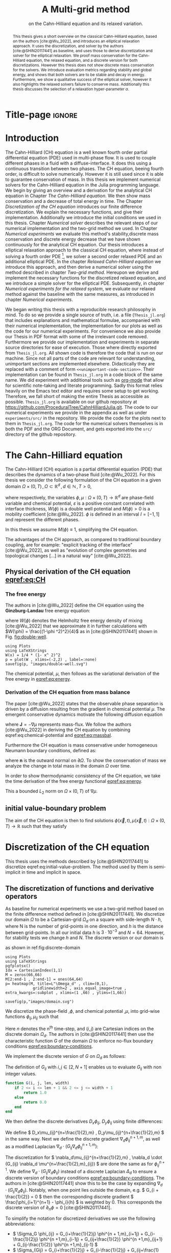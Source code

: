 #+title: A Multi-grid method
#+subtitle: on the Cahn-Hilliard equation  and its relaxed variation.
#+BIBLIOGRAPHY: ~/org/resources/bibliography/refs.bib
#+options: toc:nil
#+BIND: org-latex-title-command ""
#+BIND: org-latex-default-figure-position "H"
#+latex_class: mimosis
  #+latex_header: \include{~/.doom.d/OrgConfig/noteHeader.tex}
#+HTML_HEAD: <link rel="stylesheet" type="text/css" href="https://gongzhitaao.org/orgcss/org.css"/>
#+PROPERTY: header-args:julia :output-dir images :eval never :noweb no-export
#+PROPERTY: header-args:julia-vterm :output-dir images :exports results :noweb no-export :eval yes :session jl :cache no :eval never
# #+INFOJS_OPT: view:info toc:nil
#+latex_header: \renewcommand{\floatpagefraction}{.9}%
#+latex_header: \usepackage[level]{datetime}
* Title-page :ignore:
#+begin_export latex
\frontmatter
\makeatletter
\begin{titlepage}
    \centering
\includegraphics[width=1\textwidth]{logo/logo.png}
\par
	\vspace{1.5cm}
	{\scshape\huge Bachelor's Thesis \par}
	\vspace{1.5cm}
	{\Huge\bfseries  \@title \par}
	\vspace{2cm}
	{\LARGE \@author \par}
	{\Large Matriculation Number: 3545737 \par}
	\vspace{1.5cm}
	{\large Supervisor: Prof. Dr. Christian Rohde\par}
	\vspace{1.5cm}
	{\large Institute of Applied Analysis and Numerical Simulation\par}



	\vfill

% Bottom of the page
	{\large Completed 21.08.2024 \par}
\end{titlepage}
\makeatother

#+end_export



#+begin_abstract
This thesis gives a short overview on the classical Cahn-Hilliard equation, based on the authors [cite:@Wu_2022], and introduces an elliptical relaxation approach. It uses the discretization, and solver by the authors [cite:@SHIN20117441] as baseline, and uses those to derive discretization and solver for the elliptical relaxation. We proof mass conservation for the Cahn-Hilliard equation, the relaxed equation, and a discrete version for both discretizations. However this thesis does not show discrete mass conservation for the solvers. We introduce evaluation metrics regarding stability and global energy, and shows that both solvers are to be stable and decay in energy. Furthermore, we show a qualitative success of the elliptical solver, however it also highlights the relaxed solvers failure to conserve mass. Additionally this thesis discusses the selection of a relaxation hyper-parameter \( \alpha \).
#+end_abstract
#+TOC: headlines 3
#+begin_export latex
\mainmatter
#+end_export
* Introduction
The Cahn-Hilliard (CH) equation is a well known fourth order partial differential equation (PDE) used in multi-phase flow. It is used to couple different phases in a fluid with a diffuse-interface. It does this using a continuous transition between two phases.
The CH equation, beeing fourth order, is difficult to solve numerically. However it is still used since it is able to guarantee conservation of mass.
In this thesis we implement numerical solvers for the Cahn-Hilliard equation in the Julia programming language.
We begin by giving an overview and a derivation for the analytical CH equation in Chapter [[The Cahn-Hilliard equation]]. We then show mass conservation and a decrease of total energy in time.
The Chapter [[Discretization of the CH equation]] introduces our finite difference discretization. We explain the necessary functions, and give their implementation. Additionally we introduce the initial conditions we used in this thesis.
 Chapter [[Numerical solver]] describes the relevant steps of our numerical implementation and the two-grid method we used.
In Chapter [[Numerical experiments]] we evaluate this method's stability,discrete mass conservation and discrete energy decrease that we have shown continuously for the analytical CH equation.
Our thesis introduces a elliptical relaxation approach to the classical CH equation, where instead of solving a fourth order PDE [fn:1], we solver a second order relaxed PDE and an additional elliptical PDE. In the chapter [[Relaxed Cahn-Hilliard equation]] we introduce this approach, and then derive a numerical solver using the method described in chapter [[Two-grid method]]. Hereupon we derive and implement the necessary functions for the discretized relaxed equation, and  we introduce a simple solver for the elliptical PDE.
Subsequently, in chapter [[Numerical experiments for the relaxed system]], we evaluate our relaxed method against the baseline with the same measures, as introduced in chapter [[Numerical experiments]].

We began writing this thesis with a reproducible research philosophy in mind. To do so we provide a single source of truth, i.e. a file (~Thesis_jl.org~) that includes explanations and mathematical formulae, accompanied with their numerical implementation, the implementation for our plots as well as the code for our numerical experiments. For convenience we also provide our Thesis in PDF format with some of the irrelevant code removed. Furthermore we provide our implementation and experiments in separate source directories for ease of execution. Those where directly exported from ~Thesis_jl.org~.  All shown code is therefore the code that is run on our machine. Since not all parts of the code are relevant for understanding, unimportant sections are implemented elsewhere. Didactically they are replaced with a comment of form =<<unimportant-code-section>>=. Their implementation can be found in ~Thesis_jl.org~ in a code block of the same name.
We did experiment with additional tools such as [[https:orgmode.org][org-mode]] that allow for scientific note-taking and literate programming. Sadly this format relies heavily on the Emacs text editor and requires some setup to get working. Therefore, we fall short of making the entire Thesis as accessible as possible.
~Thesis_jl.org~ is available on our github repository at [[https://github.com/ProceduralTree/CahnHilliardJulia.git]].
The code to our numerical experiments we provide in the appendix as well as under ~experiments/src/~ in the repository. We provide the code for the plots next to them in ~Thesis_jl.org~. The code for the numerical solvers themselves is in both the PDF and the ORG Document, and gets exported into the ~src/~ directory of the github repository.
* The Cahn-Hilliard equation
The Cahn-Hilliard (CH) equation is a partial differential equation (PDE) that describes the dynamics of a two-phase fluid [cite:@Wu_2022]. For this thesis we consider the following formulation of the CH equation  in a given domain \( \Omega \times (0, T) \,, \Omega \subset \mathbb{R}^d \,, d \in \mathbb{N}  \,, T>0 \),
#+name: eq:CH
\begin{equation}
\begin{aligned}
\partial_{t}\phi(x,t) &=  \nabla \cdot(M(\phi)\nabla\mu), \\
\mu &= - \varepsilon^2 \Delta\phi  + W'(\phi),
\end{aligned}
\end{equation}
where respectively, the variables \( \phi , \mu : \Omega \times (0,T) \to \mathbb{R}^d \) are phase-field variable and chemical potential,
\(\varepsilon\) is a positive constant correlated with interface thickness, \( W(\phi) \) is a double well potential and \(M(\phi) > 0\) is a mobility coefficient [cite:@Wu_2022].
 \( \phi\) is defined in an interval \(I=[-1,1] \) and  represent the different phases.
\begin{align*}
\phi &=
\begin{cases}
1 &\,, \phi \in \text{phase 1} \\
-1 &\,, \phi \in\text{phase 2}
\end{cases}
\end{align*}

 In this thesis we assume \(M(\phi) \equiv 1 \), simplifying the CH equation.

The advantages of the CH approach, as compared to traditional boundary coupling, are for example: "explicit tracking of the interface" [cite:@Wu_2022], as well as "evolution of complex geometries and topological changes [...] in a natural way" [cite:@Wu_2022].
** Physical derivation of the CH equation [[eqref:eq:CH]]
*** The free energy
The authors in [cite:@Wu_2022] define the CH equation using the *Ginzburg-Landau* free energy equation:
#+name: eq:energy
\begin{align}
E^{\text{bulk}}[\phi] &= \int_{\Omega} \frac{\varepsilon^2}{2} |\nabla \phi |^2 + W(\phi) \, dx ,
\end{align}
where \(W(\phi) \) denotes the Helmholtz free energy density of mixing [cite:@Wu_2022] that we approximate it in further calculations with \(W(\phi) = \frac{(1-\phi ^2)^2}{4}\) as in [cite:@SHIN20117441] shown in Fig. [[fig:double-well]].
#+name: fig:double-well
#+begin_src julia-vterm :results file graphics :file double-well.svg
using Plots
using LaTeXStrings
W(x) = 1/4 * (1- x^ 2)^2
p = plot(W , xlims=(-2,2) , label=:none)
savefig(p, "images/double-well.svg")
#+end_src

#+caption: Double well potential \( W(\phi) \)
#+RESULTS[990bafb41c1855db23a8eb8b6bc4129e91d73342]: fig:double-well
[[file:images/double-well.svg]]

The chemical potential, \( \mu \), then follows as the variational derivation of the free energy in [[eqref:eq:energy]].
#+name: eq:chemical-potential
\begin{align}
 \mu &= \frac{\delta E_{bulk}(\phi)}{\delta \phi} = -\varepsilon^2 \Delta \phi + W'(\phi)
\end{align}

*** Derivation of the CH equation from mass balance
The paper [cite:@Wu_2022] states that the observable phase separation is driven by a diffusion resulting from the gradient in chemical potential \( \mu \). The emergent conservative dynamics motivate the following diffusion equation
#+name: eq:massbal
\begin{equation}
    \partial_t \phi + \nabla \cdot \mathbf{J} = 0,
\end{equation}
where \( \mathbf{J} = -\nabla \mu \) represents mass-flux.
We follow the authors [cite:@Wu_2022] in deriving the CH equation by combining eqref:eq:chemical-potential and [[eqref:eq:massbal]].
\begin{equation}
\begin{aligned}
\implies \partial_t \phi   &=- \nabla \cdot \mathbf{J} = \Delta\mu , \\
\mu &=  -\varepsilon^2 \Delta \phi + W'(\phi) \,,
\end{aligned}
\end{equation}
Furthermore the CH equation is mass conservative under homogeneous Neumann boundary conditions, defined as:
#+name: eq:boundary-conditions
\begin{equation}
\begin{aligned}
\mathbf{J} \cdot \mathbf{n} &= 0 & \text{on} \, \partial\Omega &\times (0,T),\\
\partial_n\phi &= 0 & \text{on} \, \partial\Omega &\times (0,T),
\end{aligned}
\end{equation}
where \( \mathbf{n}  \) is the outward normal on \( \partial \Omega \).
To show the conservation of mass we analyze the change in total mass in the domain \( \Omega \) over time.
#+name: eq:mass-conservation
\begin{equation}
\begin{aligned}
\frac{d}{dt}\int_{\Omega}\phi \ d \mathbf{x} &=\int_{\Omega}\frac{\partial \phi}{\partial t} \ d\mathbf{x} \\
&= - \int_{\Omega} \nabla \cdot \mathbf{J} \ d\mathbf{x}\\
&=  \int_{\partial\Omega}  \mathbf{J} \cdot \mathbf{n}  \ d\mathbf{s} \\
&= 0 & \forall t\in(0,T)\,,
\end{aligned}
\end{equation}

In order to show thermodynamic consistency of the CH equation, we take the time derivation of the free energy functional [[eqref:eq:energy]].
\begin{align*}
\frac{d}{dt}E^{bulk}[\phi(t)] &= \int_{\Omega} ( \varepsilon^2 \nabla \phi \cdot \nabla \partial_t \phi + W'(\phi) \partial_t \phi) \ d \mathbf{x} \\
&=\int_{\Omega} (\varepsilon^2\nabla\phi + W'(\phi))\partial_t\phi \ d\mathbf{x}\\
&=\int_{\Omega} \mu \partial_t \phi \ d\mathbf{x}\\
&= \int_{\Omega} \mu \cdot \Delta\mu \ d\mathbf{x} \\
&= -\int_{\Omega} \nabla\mu \cdot \nabla\mu \ dx + \int_{\partial\Omega} \mu \nabla\phi_t \cdot \mathbf{n} \ dS \\
&\stackrel{\partial_n\phi = 0}{=} - \int_{ \Omega } |\nabla \mu|^2 \ d \mathbf{x}, & \forall t \in (0,T)
\end{align*}
This a bounded \( L_2 \) norm  on \( \Omega \times (0,T)\) of \( \nabla \mu \).
** initial value-boundary problem
The aim of the CH equation is then to find solutions \( \phi(\vec{x} , t) , \mu(\vec{x} , t): \Omega \times (0,T) \to \mathbb{R} \) such that they satisfy
#+name: eq:initial-value-problem
\begin{equation}
\begin{aligned}
\partial_{t}\phi(x,t) &=  \nabla \cdot(M(\phi)\nabla\mu),\\
\mu &= - \varepsilon^2 \Delta\phi  + W'(\phi), & \text{in} \, \Omega &\times (0,T),\\
-\nabla\mu \cdot \mathbf{n} &= 0\\
\nabla\phi \cdot \mathbf{n} &= 0 & \text{on} \, \partial\Omega &\times (0,T), \\
\phi(x,0) &= \phi^0(x) \,, & \text{in} \, \Omega &
\end{aligned}
\end{equation}
* Discretization of the CH equation
This thesis uses the methods described by [cite:@SHIN20117441] to discretize eqref:eq:initial-value-problem. The method used by them is semi-implicit in time and implicit in space.
** The discretization of functions and derivative operators
As baseline for numerical experiments we use a two-grid method based on the finite difference method defined in [cite:@SHIN20117441].
We discretize our domain \( \Omega \) to be a Cartesian-grid \( \Omega_d \) on a square with side-length \( N\cdot h \), where N is the number of grid-points in one direction, and \( h \) is the distance between grid-points. In all our initial data \( h \) is \( 3\cdot10^{-3}\) and \( N=64 \). However, for stability tests we change \( h \) and \( N \).
 The discrete version or our domain is
\begin{equation}
\Omega_d = \left\{ i,j \mid i,j \in \mathbb{N} \,, i,j \in [2,N+1] \right\},
\end{equation}
as shown in ref:fig:discrete-domain
#+name: fig:discrete-domain
#+begin_src julia-vterm :results file graphics :file domain.svg
using Plots
using LaTeXStrings
pgfplotsx()
Idx = CartesianIndex(1,1)
M = zeros(66,66)
M[2:end-1 , 2:end-1] = ones(64,64)
p= heatmap(M, title=L"\Omega_d" , clim=(0,1),
            gridlinewidth=2 , axis_equal_image=true , extra_kwargs=:subplot , xlims=(1 ,66) , ylims=(1,66))

savefig(p,"images/domain.svg")
#+end_src

#+caption: Discrete Domain used in this Thesis. 1 is inside and 0 outside of the Domain.
#+RESULTS[46038739234db0a64b145e68000e9b1ea9d30425]: fig:discrete-domain
[[file:images/domain.svg]]


We discretize the phase-field ,\( \phi \), and chemical potential ,\( \mu \), into grid-wise functions \(\phi_{ij}, \mu_{ij} \) such that
\begin{equation}
\begin{aligned}
\phi_{ij}^n: \Omega_d \times \left\{ 0, \dots  \right\} &\to \mathbb{R} \,,\\
\mu_{ij}^n: \Omega_d \times \left\{ 0, \dots \right\} &\to \mathbb{R} \,,
\end{aligned}
\end{equation}
Here \( n \) denotes the n^{th} time-step, and \( (i,j) \) are Cartesian indices on the discrete domain \( \Omega_d \).
The authors in [cite:@SHIN20117441] then use the characteristic function \( G \) of the  domain \( \Omega \) to enforce no-flux boundary conditions [[eqref:eq:boundary-conditions]].

\begin{align*}
G(x,y) &=
\begin{cases}
1, & (x,y) \in  \Omega \\
0, & (x,y) \not\in  \Omega
\end{cases}
\end{align*}
We implement the discrete version of \( G \) on \( \Omega_d \) as follows:
\begin{align*}
G_{ij} &=
\begin{cases}
1, & i,j \in [2,N+1]  \\
0, & \text{else}
\end{cases}
\end{align*}
The definition of \( G_{ij} \) with \( i,j \in [2,N+1] \) enables us to evaluate \( G_{ij} \) with non integer values.
#+begin_src julia :tangle src/utils.jl :eval never :exports none
"""
Boundry indicator function

Returns
---------------
1 if index i,j is in bounds(without padding) and 0 else
"""
#+end_src
#+begin_src julia :tangle src/utils.jl :eval never
function G(i, j, len, width)
    if 2 <= i <= len + 1 && 2 <= j <= width + 1
        return 1.0
    else
        return 0.0
    end
end
#+end_src

We then define the discrete derivatives \( D_x\phi_{ij}, \ D_y\phi_{ij} \) using finite differences:
\begin{align}
D_x\phi^{n+1,m}_{i+\frac{1}{2} j} &= \frac{\phi^{n+1,m}_{i+1j} - \phi^{n+1,m}_{ij}}{h} & D_y\phi^{n+1,m}_{ij+\frac{1}{2}} &= \frac{\phi^{n+1,m}_{ij+1} - \phi^{n+1,m}_{ij}}{h}
\end{align}
We define \( D_x\mu_{ij}^{n+\frac{1}{2},m} , D_y\mu_{ij}^{n+\frac{1}{2},m} \) in the same way.
Next we define the discrete gradient \( \nabla_d \phi^{n+1,m}_{ij}\), as well as a modified Laplacian \( \nabla_d \cdot (G_{ij} \nabla_d \phi^{n+1,m}_{ij} )\):



#+name: eq:discretization
\begin{equation}
\begin{aligned}
\nabla_d \phi^{n+1,m}_{ij} &= \left(D_x \phi^{n+1,m}_{i+1j} , \ D_y \phi^{n+1,m}_{ij+1}\right) \,,\\
 \nabla_d \cdot (G_{ij} \nabla_d \phi^{n+1,m}_{ij}) &= \frac{G_{i+\frac{1}{2}j}D_x \phi^{n+1,m}_{i+\frac{1}{2}j} -  G_{i-\frac{1}{2}}D_x \phi^{n+1,m}_{i-\frac{1}{2}j} + D_y \phi^{n+1,m}_{ij+\frac{1}{2}} - D_y \phi^{n+1,m}_{ij-\frac{1}{2}}}{h} \\
  &= \frac{ G_{i+\frac{1}{2}j} \phi^{n + 1,m}_{i+1j} +  G_{i-\frac{1}{2}j} \phi^{n +,m}_{i-1j} + G_{ij+\frac{1}{2}}  \phi^{n +,m}_{ij+1} + G_{ij-\frac{1}{2}} \phi^{n +,m}_{ij-1}    }{h^2}\\
& \, - \frac{\left(   G_{i+\frac{1}{2}j} + G_{i-\frac{1}{2}j} + G_{ij+\frac{1}{2}} + G_{ij-\frac{1}{2}} \right) \cdot \phi_{ij} }{h^2} \,,
\end{aligned}
\end{equation}
The discretization for \(  \nabla_d\mu_{ij}^{n+\frac{1}{2},m} ,  \nabla_d \cdot (G_{ij} \nabla_d \mu^{n+\frac{1}{2},m}_{ij}) \) are done the same as for \( \phi_{ij}^{n+1} \).
 We define \(   \nabla_d \cdot (G_{ij} \nabla_d \phi_{ij} )\) instead of a discrete Laplacian \( \Delta_d \) to ensure a discrete version of boundary conditions [[eqref:eq:boundary-conditions]].
 The authors in [cite:@SHIN20117441] show this to be the case by expanding \( \nabla_d \cdot (G_{ij} \nabla_d\phi_{ij}) \).
Notably, when one point lies outside the domain, e.g. \( G_{i + \frac{1}{2}} = 0 \)  then the corresponding discrete gradient \( \frac{\phi_{i+1}^{n+1} - \phi_i}{h}  \) is weighted by 0. This corresponds the discrete version of \( \partial_n\phi = 0 \) [cite:@SHIN20117441].

To simplify the notation for discretized derivatives we use the following abbreviations:
- \(  \Sigma_G \phi_{ij} = G_{i+\frac{1}{2}j} \phi^{n + 1,m}_{i+1j} +  G_{i-\frac{1}{2}j} \phi^{n +1,m}_{i-1j} + G_{ij+\frac{1}{2}}  \phi^{n +1,m}_{ij+1} + G_{ij-\frac{1}{2}} \phi^{n +1,m}_{ij-1}  \)
- \(  \Sigma_{Gij} = G_{i+\frac{1}{2}j} + G_{i-\frac{1}{2}j} + G_{ij+\frac{1}{2}} + G_{ij-\frac{1}{2}}  \)
The Code for those abreviations is:
#+begin_src julia :tangle src/utils.jl :eval never
function neighbours_in_domain(i, j, G, len, width)
    (
        G(i + 0.5, j, len, width)
        + G(i - 0.5, j, len, width)
        + G(i, j + 0.5, len, width)
        + G(i, j - 0.5, len, width)
    )

end
function discrete_G_weigted_neigbour_sum(i, j, arr, G, len, width)
    (
        G(i + 0.5, j, len, width) * arr[i+1, j]
        + G(i - 0.5, j, len, width) * arr[i-1, j]
        + G(i, j + 0.5, len, width) * arr[i, j+1]
        + G(i, j - 0.5, len, width) * arr[i, j-1]
    )
end
#+end_src

We can then write the modified Laplacian \( \nabla_d \cdot (G \nabla_d\phi_{ij}^{n+1}) \) as:
#+name: eq:modified-laplacian
\begin{align}
\nabla_{d} \cdot(G \nabla_d\phi_{ij}^{n+1}) &= \frac{\Sigma_G\phi_{ij}^{n+1} - \Sigma_{Gij}\cdot \phi_{ij}^{n+1}}{h^2}
\end{align}
We use this modified Laplacian to deal with boundary conditions. Our abbreviations simplify separating implicit and explicit terms in the discretization.
** Initial data
For testing of our numerical solver for eqref:eq:initial-value-problem  we use initial discrete phase-fields defined by the following equations:

\begin{equation}
\begin{aligned}
\phi_{ij}^{0} &=
\begin{cases}
1 &\,, \|(i,j) - (\frac{N}{2} , \frac{N}{2})\|_p < \frac{N}{3}\\
-1 &\,,else
\end{cases}
&
\text{where    }  p \in \{2,\infty\}
\\
\phi_{ij}^0 &=
\begin{cases}
1 &\,,  i < \frac{N}{2} \\
-1 &\,,else
\end{cases}
\\
\phi_{ij}^0 &=
\begin{cases}
1 &\,, \|(i,j) - (\frac{N}{2} , 2)\|_2 < \frac{N}{3} \\
-1 &\,,else
\end{cases}
\\
\phi_{ij}^0 &=
\begin{cases}
1 &\,, \| (i,j) - q_k \|_p < \frac{N}{5}  \\
-1 &\,,else
\end{cases}
& p \in \{1,2, \infty\} , q_k \in Q
\end{aligned}
\end{equation}
where \( q_k \) are random points the given domain. We generate those using the following RNG setup in Julia
#+begin_src julia  :exports both :eval t :results output
using Random
rng = MersenneTwister(42)
gridsize = 64
radius = gridsize /5
blobs = gridsize ÷ 5
rngpoints = rand(rng,1:gridsize, 2, blobs)
#+end_src

#+RESULTS:
: MersenneTwister(42)
: 64
: 12.8
: 12
: 2×12 Matrix{Int64}:
:  48  40  20   1  63  49   8  60  26  58  26  11
:  17  13  56  52  15   9  30  14  40   9  40  25




#+name: fig:testinput
#+begin_src julia-vterm :results file graphics  :file testdata.svg
<<init>>
<<setup-diverse-testgrids>>
gr()
plots =[  heatmap(t[1].phase ,  legend=:none , aspectratio=:equal , grid=false , showaxis=false , size=(600,600))
for t in tests[1:2:end]]
#plots = [heatmap(t[1].phase , size=(600,600), axis=:none , aspect_ratio=:equal) for t in tests]
p = plot(plots... , layout=(1,4) , size=(2400,600))
savefig(p,"images/testdata.svg")
#+end_src

#+caption: Examples of different phase-fields used as the initial condition.
#+RESULTS[96c75eb7f0e23571539c681b9fffaef648de96d5]: fig:testinput
[[file:images/testdata.svg]]

**  Discretization into a linear system
The authors in [cite:@SHIN20117441] then define the discrete CH equation adapted for the domain as:
#+name: eq:discrete-cahn-hilliard
\begin{equation}
\begin{aligned}
\frac{\phi_{ij}^{n+1} - \phi_{ij}^n}{\Delta t}  &=  \nabla _d \cdot (G_{ij} \nabla_d \mu_{ij}^{n+\frac{1}{2}} )  \,, \\
 \mu_{ij}^{n+\frac{1}{2}} &= 2\phi_{ij}^{n+1} - \varepsilon^2  \nabla_d \cdot  (G_{ij} \nabla _d \phi_{ij}^{n+1} ) + W'(\phi_{ij}^n) - 2\phi _{ij}^n \,,
\end{aligned}
\end{equation}
and derive a numerical scheme from this equation.
This method is semi-implicit in time, and consists of a centered difference in space.
The authors in [cite:@SHIN20117441] derive their method by separating [[eqref:eq:discrete-cahn-hilliard]] into implicit and linear terms, and explicit non-linear terms. We write the implicit terms in form of a function \( L: \RR^2 \to \RR^2  \) and the explicit terms in \( (\zeta^n_{ij} , \psi^n_{ij})^T \). We define \( L \) as:
\begin{align*}
L
\begin{pmatrix}
\phi^{n+1}_{ij} \\
\mu^{n+\frac{1}{2}}_{ij}
\end{pmatrix}
&:=
\begin{pmatrix}
\frac{\phi^{n+1}_{ij}}{\Delta t} - \nabla _d \cdot  ( G_{ij} \nabla _d \mu^{n+\frac{1}{2}}_{ij} ) \\
\varepsilon^2 \nabla _d \cdot  (G \nabla_d \phi_{ij}^{n+1}) - 2\phi_{ij}^{n+1} + \mu_{ij}^{n+\frac{1}{2}}
\end{pmatrix}
& \forall i,j&\in\{2, \dots , N+1\}.
\end{align*}
#+begin_src julia :tangle src/multisolver.jl :eval never
function L(solver::multi_solver,i,j , phi , mu)
    xi = solver.phase[i, j] / solver.dt -
         (discrete_G_weigted_neigbour_sum(i, j, solver.potential, G, solver.len, solver.width)
          -
          neighbours_in_domain(i, j, G, solver.len, solver.width) * mu )/solver.h^2
    psi = solver.epsilon^2/solver.h^2 *
          (discrete_G_weigted_neigbour_sum(i, j, solver.phase, G, solver.len, solver.width)
           -
           neighbours_in_domain(i, j, G, solver.len, solver.width) * phi) - 2 * phi + mu
    return [xi, psi]
end
#+end_src
This function follows from [[eqref:eq:discrete-cahn-hilliard]] and is linear in the unknowns \( \left(\phi^{n+1}_{ij} , \mu^{n+\frac{1}{2}}_{ij} \right) \). The non-linear terms of eqref:eq:discrete-cahn-hilliard are aggregated in \( \left(\zeta^n_{ij}, \psi^n_{ij} \right) \), which we define as
\begin{align}
\begin{pmatrix}
\zeta^n_{ij}
 \\
\psi^n_{ij}
\end{pmatrix}
&:=
\begin{pmatrix}
\frac{\phi_{ij}^{n}}{\Delta t}\\
W'(\phi_{ij}^n) - 2\phi_{ij}^n
\end{pmatrix}
& \forall i,j&\in\{2, \dots , N+1\}.
\end{align}
#+begin_src julia :tangle src/utils.jl :eval never
function set_xi_and_psi!(solver::T) where T <: Union{multi_solver , relaxed_multi_solver}
    xi_init(x) = x / solver.dt
    psi_init(x) = solver.W_prime(x) - 2 * x
    solver.xi[2:end-1, 2:end-1] = xi_init.(solver.phase[2:end-1,2:end-1])
    solver.psi[2:end-1, 2:end-1] = psi_init.(solver.phase[2:end-1,2:end-1])
    return nothing
end
#+end_src
The authors [cite:@SHIN20117441] defined a numerical method where all non linear terms are evaluated explicitly. Therefore , we know everything needed to calculate \( (\zeta^n_{ij} , \psi^n_{ij})^T \) at the beginning of each time step. We compute those values once and store them in the solver.
Using \(  \left(\zeta^n_{ij}, \psi^n_{ij} \right)  \) and  \(   L\left(\phi^{n+1}_{ij} , \mu^{n+\frac{1}{2}}_{ij} \right) \) , we can rewrite eqref:eq:discrete-cahn-hilliard as
#+name: eq:LES
\begin{equation}
\begin{aligned}
L
\begin{pmatrix}
\phi^{n+1}_{ij} \\
\mu^{n+\frac{1}{2}}_{ij}
\end{pmatrix}
&=
\begin{pmatrix}
\zeta^n_{ij} \\
\psi^n_{ij}
\end{pmatrix}
.
& \forall i,j \in \{1, \dots , N\}
\end{aligned}
\end{equation}

This Linear system consists of NxN, 2 dimensional linear equations.
Each equation in the linear system  eqref:eq:LES can be rewriten in the form \(\operatorname{\mathbf{DL}}_{ij} \cdot \left( \phi^{n+1}_{ij} , \mu^{n+\frac{1}{2}}_{ij} \right)^T = b_{ij}\):
Where \( \operatorname{\mathbf{DL}}_{ij} \) is
\begin{align*}
 \operatorname{\mathbf{DL}}_{ij} &=
\begin{pmatrix}
\frac{1}{\Delta t} & \frac{1}{h^2}\Sigma_{Gij}  \\
-\frac{\varepsilon^2}{h^2}\Sigma_{Gij} - 2 & 1
\end{pmatrix}
\end{align*}
and where \( \Sigma_{Gij} = G_{i+\frac{1}{2}j} + G_{i-\frac{1}{2}j} + G_{ij+\frac{1}{2}} + G_{ij-\frac{1}{2}} \)
#+begin_src julia :tangle src/multisolver.jl :eval never
function dL(solver::multi_solver , i , j)
    return [ (1/solver.dt) (1/solver.h^2*neighbours_in_domain(i,j,G,solver.len , solver.width));
             (-1*solver.epsilon^2/solver.h^2 * neighbours_in_domain(i,j,G,solver.len , solver.width) - 2) 1]
    end
#+end_src
\( \operatorname{\mathbf{DL}}_{ij} \) is invertible, since its determinant is positive. Therefore the system eqref:eq:LES is solvable
\begin{equation}
\operatorname{det}(\operatorname{\mathbf{DL}}_{ij}) = \frac{1}{\Delta t} + \frac{1}{h^2}\Sigma_{Gij}  \left( + \frac{\varepsilon^2}{h^2}\Sigma_{Gij} +2 \right) > 0
\end{equation}
as \( \Sigma_{Gij} \in \{0,1,2,3,4\} \).

We rewrite eqref:eq:LES in terms of \( \operatorname{\mathbf{DL}}_{ij} \), using the abbreviation for \( \nabla_d \cdot(G_{ij}\nabla_d \mu_{ij}^{n+\frac{1}{2}}) \) introduced in eqref:eq:modified-laplacian.
 #+name: eq:explicit-smooth
 \begin{equation}
\begin{aligned}
&L
\begin{pmatrix}
\phi^{n+1}_{ij} \\
\mu^{n+\frac{1}{2}}_{ij}
\end{pmatrix}
=
\begin{pmatrix}
\zeta^n_{ij} \\
\psi^n_{ij}
\end{pmatrix}
\\
\implies \quad
&\operatorname{\mathbf{DL}}_{ij}\cdot
\begin{pmatrix}
\phi^{n+1}_{ij} \\
\mu^{n+\frac{1}{2}}_{ij}
\end{pmatrix}
+
\begin{pmatrix}
 - \frac{1}{h^2} \Sigma_{Gij}\mu_{ij}^{n+\frac{1}{2}} \\
+ \frac{\varepsilon^2}{h^2} \Sigma_{Gij}\phi_{ij}^{n+1} \\
\end{pmatrix}
=
\begin{pmatrix}
  \zeta_{ij}^n\\
\psi_{ij}^n
\end{pmatrix}
,\\
\implies \quad
&
\operatorname{\mathbf{DL}}_{ij}\cdot
\begin{pmatrix}
\phi^{n+1}_{ij} \\
\mu^{n+\frac{1}{2}}_{ij}
\end{pmatrix}
=
\begin{pmatrix}
  \zeta_{ij}^n\\
\psi_{ij}^n
\end{pmatrix}
-
\begin{pmatrix}
 - \frac{1}{h^2} \Sigma_{Gij}\mu_{ij}^{n+\frac{1}{2}} \\
+ \frac{\varepsilon^2}{h^2} \Sigma_{Gij}\phi_{ij}^{n+1} \\
\end{pmatrix}
\,,
\end{aligned}
\end{equation}
where
- \(  \Sigma_G \phi_{ij}^{n+1} = G_{i+\frac{1}{2}j} \phi^{n + 1,m}_{i+1j} +  G_{i-\frac{1}{2}j} \phi^{n + 1,m}_{i-1j} + G_{ij+\frac{1}{2}}  \phi^{n + 1,m}_{ij+1} + G_{ij-\frac{1}{2}} \phi^{n + 1,m}_{ij-1}  \),
 \(  \Sigma_G \mu_{ij}^{n+\frac{1}{2}} = G_{i+\frac{1}{2}j} \mu^{n + \frac{1}{2},m}_{i+1j} +  G_{i-\frac{1}{2}j} \mu^{n + \frac{1}{2},m}_{i-1j} + G_{ij+\frac{1}{2}}  \mu^{n + \frac{1}{2},m}_{ij+1} + G_{ij-\frac{1}{2}} \mu^{n + \frac{1}{2},m}_{ij-1}  \),

* Numerical solver
The two-grid method, we use, consists of a linear Gauss-Seidel solver and restriction, and prolongation methods, to interpolate between course and fine grids.
** Gauss-Seidel  smoothing
The authors [cite:@SHIN20117441]derived Gauss-Seidel Smoothing from eqref:eq:LES :
 Smoothing denoted as a SMOOTH operator consists of a Gauss-Seidel method, by solving [[eqref:eq:explicit-smooth]] for all \( i,j \) with the initial guess for \( \zeta^n_{ij} , \psi^n_{ij} \).

After having solved equation eqref:eq:LES for \( \left( i-1,j \right) , \left( i , j-1\right)\) we define the Gaus-Seidel iteration in \( s \) for \( \left( i,j \right) \) as follows:
#+name: eq:gauss-seidel
\begin{equation}
\operatorname{\mathbf{DL}}_{ij} \cdot
\begin{pmatrix}
\phi^{n+1 , s+1}_{ij} \\
\mu^{n+\frac{1}{2} , s+1}_{ij}
\end{pmatrix}
=
\begin{pmatrix}
  \zeta_{ij}^n\\
\psi_{ij}^n
\end{pmatrix}
-
\begin{pmatrix}
 - \frac{1}{h^2} \Sigma_{Gij}\mu_{ij}^{n+\frac{1}{2} , s + \frac{1}{2}} \\
+ \frac{\varepsilon^2}{h^2} \Sigma_{Gij}\phi_{ij}^{n+1 , s+\frac{1}{2}} \\
\end{pmatrix}
\,,
\end{equation}
where
- \(  \Sigma_G \phi_{ij}^{n+1  , s+\frac{1}{2}} = G_{i+\frac{1}{2}j} \phi^{n + 1,s}_{i+1j} +  G_{i-\frac{1}{2}j} \phi^{n + 1,s+1}_{i-1j} + G_{ij+\frac{1}{2}}  \phi^{n + 1,s}_{ij+1} + G_{ij-\frac{1}{2}} \phi^{n + 1,s+1}_{ij-1}  \),
- \(  \Sigma_G \mu_{ij}^{n+\frac{1}{2},s+\frac{1}{2}} = G_{i+\frac{1}{2}j} \mu^{n + \frac{1}{2},s}_{i+1j} +  G_{i-\frac{1}{2}j} \mu^{n + \frac{1}{2},s+1}_{i-1j} + G_{ij+\frac{1}{2}}  \mu^{n + \frac{1}{2},s}_{ij+1} + G_{ij-\frac{1}{2}} \mu^{n + \frac{1}{2},s+1}_{ij-1}  \),
This constitutes a Gauss-Seidel method in its element based formula.
#+name: calculate-left-hand-side
#+begin_src julia :eval never :exports none
bordernumber = neighbours_in_domain(i, j, G, solver.len, solver.width)

b = [(
            solver.xi[i, j]
            +
            discrete_G_weigted_neigbour_sum(
                i, j, solver.potential, G, solver.len, solver.width
            ) / solver.h^2
        ), (
            solver.psi[i, j]
            -
            (solver.epsilon^2 / solver.h^2) * discrete_G_weigted_neigbour_sum(
                i, j, solver.phase, G, solver.len, solver.width
            ))]


#+end_src
#+name:SMOOTH
#+begin_src julia :tangle src/multisolver.jl :eval never :noweb no-export
function SMOOTH!(
    solver::T,
    iterations,
    adaptive
) where T <: Union{multi_solver, adapted_multi_solver , gradient_boundary_solver}
    for s = 1:iterations
        # old_phase = copy(solver.phase)
        for I in CartesianIndices(solver.phase)[2:end-1, 2:end-1]
            i, j = I.I

            <<calculate-left-hand-side>>

            res = dL(solver, i,j ) \ b
            solver.phase[i, j] = res[1]
            solver.potential[i, j] = res[2]
        end
    end
end
#+end_src
We denote the approximations for \( \left( \phi_{ij}^{n+1} , \mu^{n+\frac{1}{2}}_{ij}  \right)  \) after smoothing, as  \( \left( \bar{\phi}_{ij}^{n+1} , \bar{\mu}^{n+\frac{1}{2}}_{ij}  \right)  \).
In Fig.[[fig:smoothing-examples]] we show 4 of the 7 initial data after 200 Gauss-Seidel iterations. It is apparent that the sharp interface from the initial Data has been diffused.
#+name: fig:smoothing-examples
#+begin_src julia-vterm :results file graphics  :file smooth.svg
<<input>>
<<setup-diverse-testgrids>>
plots= []
for t in tests
set_xi_and_psi!(t[1])
SMOOTH!(t[1], 200, true);
end
plots =[  heatmap(t[1].phase ,  legend=:none , aspectratio=:equal , grid=false , showaxis=false , size=(600,600))
          for t in tests[1:2:end]]
p = plot(plots... , layout=(1,4) , size=(2400,600))
savefig(p,"images/smooth.svg")

#+end_src

#+caption: Inputs from [[Initial data]] after SMOOTH.
#+RESULTS[fdb9207550b6615253fa672f5417f153b861be3b]: fig:smoothing-examples
[[file:images/smooth.svg]]

** Two-grid method
The numerical method proposed in [cite:@SHIN20117441] consists of repeated sub-iterations of a multi-grid V-cycle.  Specifically we use a two-grid implementation with a fixed number of sub-iterations. Defined as:
#+begin_src julia :eval never :exports code
for j in 1:timesteps

    set_xi_and_psi!(solvers[1])

    for i = 1:subiterations

        v_cycle!(solvers, 1)
    end
end
#+end_src
The approximations for \( \phi_{ij}^{n+1} , \mu_{ij}^{n+\frac{1}{2}} \) after the m^{th} V-cycle sub-iteration are denoted with \(  \phi_{ij}^{n+1,m+1} , \mu_{ij}^{n+\frac{1}{2},m+1}  \) where \( m \) denotes the current sub-iteration Furthermore the V-cycle consists of the following steps:
*** Pre Smoothing
Pre smoothing consists of a fixed number of Gauss-Seidel iterations, in our case *40*,  on the fine grid \( h \), as described in Chapter [[Gauss-Seidel smoothing]]. Afterwards we calculate the residual error \( \left(d_{ij,H}^{n+1,m} , r_{ij,H}^{n+1,m} \right) := L\left( \phi_{ij}^{n+1} , \mu^{n+\frac{1}{2}}_{ij}  \right) - (\zeta^n_{ij} , \psi^n_{ij}  )  \) for the course grid \( H \) correction.
*** Restriction
Restriction from the fine grid to the course grid \(  h \to H  \) for a variable eg. \( \phi_{ij} \) is done as follows:
\begin{equation}
\phi^{H}_{ij} = \frac{1}{\Sigma_{Gij}} \left(G_{2i,2j}\phi^{h}_{2i,2j} + G_{2i-1,2j} \phi^{h}_{2i-1,2j} + G_{2i,2j-1}  \phi^{h}_{2i,2j-1} +G_{2i-1,2j-1} \phi^{h}_{2i-1,2j-1} \right)
\end{equation}
*** Course grid solution
On the course grid we use a Gauss-Seidel iteration to solve \( L(\hat{\phi}_{ij,H}^{n+1,m}, \hat{\mu}_{ij,H}^{n+\frac{1}{2},m})_H = L(\bar{\phi}_{ij,H}^{n+1,m} , \bar{\mu}_{ij,H}^{n+\frac{1}{2},m}) + (d_{ij,H}^{n+1,m} , r_{ij,H}^{n+1,m}) \).
    We solve for \( \left( \hat{\phi}_{ij,H}^{n+1,m}, \hat{\mu}_{ij,H}^{n+\frac{1}{2},m} \right) \) using the same iteration as in Chapter [[Gauss-Seidel smoothing]] however we replace \( (\zeta_{ij}^{n} , \psi_{ij}^n) \) with  \(  L(\bar{\phi}_{ij,H}^{n+1,m} , \bar{\mu}_{ij,H}^{n+\frac{1}{2},m}) + (d_{ij,H}^{n+1,m} , r_{ij,H}^{n+1,m}) \).  In the iteration, where \( \left( \bar{\phi}_{ij,H}^{n+1,m} , \bar{\mu}_{ij,H}^{n+\frac{1}{2},m} \right) \) are the values after the smooth restricted to the coarser grid and \( \left( d_{ij,H}^{n+1,m} , r_{ij,H}^{n+1,m} \right) \) is the residual from the smooth  iteration on the fine grid restricted onto the coarse grid.
*** Prolongation
We prolong the solution from the course grid. Prolongation of a variable eg. \( \phi_{ij} \) from the course grid to the fine grid \( H\to h \) we do by using the nearest neighbour weighed by  \( G \).
\begin{equation}
\begin{pmatrix}
\phi^h_{2i,2j} \\
\phi^h_{2i-1,2j} \\
\phi^h_{2i,2j-1} \\
\phi^h_{2i-1,2j-1}
\end{pmatrix}
=
\begin{pmatrix}
G^{h}_{2i,2j}    \phi_{ij}^{H}       \\
G^{h}_{2i-1,2j}  \phi_{ij}^{H}       \\
G^{h}_{2i,2j-1}  \phi_{ij}^{H}       \\
G^{h}_{2i-1,2j-1}\phi_{ij}^{H}
\end{pmatrix}
\end{equation}
*** Post Smoothing
After prolongation of the course grid solution we perform a post smoothing step using *80* Gauss-Seidel steps. Post smoothing is otherwise identical to pre smoothing

*** additional considerations
We Do Gauss-Seidel smoothing with fixed iterations. As well as a fixed number of sub-iterations.

#+name: restrict-to-coarse-grid
#+begin_src julia :eval never :exports none

    restrict_solver!(grid[level], grid[level+1])
    coursegrid_solver = grid[level+1]
    solution = deepcopy(coursegrid_solver)

    d_large = restrict(d, G)
    r_large = restrict(r, G)


    u_large = zeros(size(d_large))
    v_large = zeros(size(d_large))
#+end_src
#+name: prolong-to-fine-grid
#+begin_src julia :eval never :exports none
u_large = solver.phase .- solution.phase
v_large = solver.potential .- solution.potential

solver = grid[level]

solver.phase .+= prolong(u_large , G)
solver.potential .+= prolong(v_large, G)

#+end_src
The V-cycle of a two-grid method using pre- and post-smoothing is then stated by:
#+begin_src julia :eval never :tangle src/mulisolver.jl
function alt_v_cycle!(grid::Array{T}, level) where T <: solver
    finegrid_solver = grid[level]
    #pre SMOOTHing
    SMOOTH!(solver, 40, false)

    d = zeros(size(finegrid_solver.phase))
    r = zeros(size(finegrid_solver.phase))

    # calculate error between L and expected values
    for I in CartesianIndices(finegrid_solver.phase)[2:end-1, 2:end-1]
        d[I], r[I] = [finegrid_solver.xi[I], finegrid_solver.psi[I]]
        .- L(finegrid_solver, I.I..., finegrid_solver.phase[I], finegrid_solver.potential[I])
    end

    restrict_solver!(grid[level], grid[level+1])
    coursegrid_solver = grid[level+1]
    solution = deepcopy(coursegrid_solver)

    d_large = restrict(d, G)
    r_large = restrict(r, G)


    u_large = zeros(size(d_large))
    v_large = zeros(size(d_large))

    for I in CartesianIndices(coursegrid_solver.phase)[2:end-1, 2:end-1]
        coursegrid_solver.xi[I]  , coursegrid_solver.psi[I] = L(coursegrid_solver , I.I... , coursegrid_solver.phase[I] , coursegrid_solver.potential[I] ) .+ [d_large[I],r_large[I]]
    end

    SMOOTH!(coursegrid_solver, 40 , false)

    u_large = coursegrid_solver.phase .- solution.phase
    v_large = coursegrid_solver.potential .- solution.potential

    finegrid_solver = grid[level]
    finegrid_solver.phase .+= prolong(u_large , G)
    finegrid_solver.potential .+= prolong(v_large, G)


    SMOOTH!(finegrid_solver, 80, false)
end
#+end_src

#+begin_src julia :tangle src/multisolver.jl :eval never :noweb no-export
function v_cycle!(grid::Array{T}, level) where T <: solver
    solver = grid[level]
    #pre SMOOTHing:
    SMOOTH!(solver, 400, false)

    d = zeros(size(solver.phase))
    r = zeros(size(solver.phase))

    # calculate error between L and expected values
    for I in CartesianIndices(solver.phase)[2:end-1, 2:end-1]
        d[I], r[I] = [solver.xi[I], solver.psi[I]] .- L(solver, I.I..., solver.phase[I], solver.potential[I])
    end

    <<restrict-to-coarse-grid>>

    #Newton Iteration for solving smallgrid
    for i = 1:300
        for I in CartesianIndices(solver.phase)[2:end-1, 2:end-1]

            diffrence = L(solution, I.I..., solution.phase[I], solution.potential[I])
                        .- [d_large[I], r_large[I]]
                        .- L(solver, I.I..., solver.phase[I], solver.potential[I])

            local ret = dL(solution, I.I...) \ diffrence

            u_large[I] = ret[1]
            v_large[I] = ret[2]
        end
        solution.phase .-= u_large
        solution.potential .-= v_large
    end

    <<prolong-to-fine-grid>>

    SMOOTH!(solver, 800, false)
end
#+end_src


After a few iterations, V-cycle exhibits the following behavior:

#+name: fig:solver-iteration
#+begin_src julia-vterm :results file graphics html :file iteration.gif :noweb no-export :async t :exports results html :output-dir images  :tangle src/plot.jl :session jl :eval never-export
<<init>>
using JLD2
using DataFrames
results = jldopen("experiments/iteration.jld2")["result"]
anim = @animate for res in eachrow(results)
    heatmap(res.solver.phase , title="phase field" , legend=:none , aspectratio=:equal , showaxis=false , grid=false , size=(400 ,400))
end
gif(anim , "images/iteration.gif" , fps = 10)
#+end_src

#+caption: A few time steps of the solver for different initial conditions as shown in [[Initial data]]
#+RESULTS: fig:solver-iteration
[[file:images/iteration.gif]]

* Numerical experiments
In the previous Chapter we discretized the CH equation based on the two-grid method described by the authors in [cite:@SHIN20117441] and we obtained a numerical scheme for \( \phi , \mu \). In this chapter we analyze the change in mass, change in total energy \( E^{bulk} \), the stability in time, and during sub-iterations.
Since we do not have exact solutions for the initial values tested we evaluate our solvers with a Cauchy criterion. The  initial values we use, if not mentioned otherwise, where:
| Variable: | \varepsilon           | \Delta t     | h         |
|-----------+-------------+---------+-----------|
| Value:    | 8 * 10^{-3} | 10^{-3} | 3*10^{-3} |
** Energy evaluations
Since the continuous total energy [[eqref:eq:energy]] decreases over time, we expect it's discrete counterpart to exhibit the same behaviour. We implement a discrete version of the energy,  and evaluate our solutions on it.
#+name: eq:discrete-energy
\begin{equation}
\begin{aligned}
E^{\text{bulk}}_d(\phi^{n}) &= \sum_{i,j \in \Omega} \frac{\varepsilon^2}{2} |G\nabla_d \phi_{ij} |^2 + W\left(\phi_{ij}\right)  \\
&= \sum_{i,j \in \Omega} \frac{\varepsilon^2}{2} G_{i+\frac{1}{2}j}(D_x\phi_{i+\frac{1}{2}j}) ^2 + G_{ij+\frac{1}{2}}(D_y\phi_{ij+\frac{1}{2}})^2  + W\left(\phi_{ij}\right)  .\\
\end{aligned}
\end{equation}
# [[bulk energy and mass balance]].
In Fig.[[fig:energy-balance]] we observe the discrete total energy going down with increasing number of time-steps, as we expect from a  CH based solver. Visually we observe the energy decrease as reduced surface curvature.
#+name: fig:energy-balance
#+begin_src julia-vterm :results file graphics :file energy_balance.svg
<<init>>
using JLD2
using DataFrames
i0 = 1*64 +1
results = jldopen("experiments/iteration.jld2")["result"]
energy = bulk_energy.(results[i0:i0+63,:].solver)

p1 = plot(1:64 ,
          energy ,
          title=L"Discrete Energy $E_d^{bulk}$",
          xlabel="timesteps" ,
          ylabel="energy"  ,
          label=false)
p2 = heatmap(results.solver[i0].phase ,
             title="initial condition" ,
             legend=:none ,
             aspectratio=:equal ,
             showaxis=false ,
             grid=false)
p3 = heatmap(results.solver[i0+63].phase ,
             title="after 64 time-steps" ,
             aspectratio=:equal ,
             legend=:none ,
             showaxis=false ,
             grid=false)
p = plot(p2,p3,p1 , layout=layout3x1 , size=size3x1  )

savefig(p , "images/energy_balance.svg")
#+end_src

#+caption: Behaviour of energy \( E_{bulk} \) over time for one initial condition \( \phi_0 \).
#+RESULTS[4170efb2b27acf5a7de4ebc5e4ba80cca62e5ac8]: fig:energy-balance
[[file:images/energy_balance.svg]]

** Numerical mass conservation
The analytical CH equation in [[eqref:eq:CH]]  is mass conservative as shown in [[eqref:eq:mass-conservation]].
For numerical experiments we observe the average value of \( \phi_{ij}^{n} \) on \( \Omega_d \).
\begin{align*}
&\frac{\sum_{i,j \in \Omega_d} \phi_{ij}^{n}}{N^2} & n \in& \{0 , \dots , 64\}
\end{align*}
Analytical mass conservation tells us
\begin{equation}
\begin{aligned}
\frac{d}{dt} \int_{\Omega} \phi \ d \operatorname{\mathbf{x}} &= 0 & \text{in} \,&\Omega \times (0,T)
\end{aligned}
\end{equation}
Therefore the average value of \( \phi(\vec{x},t)\,, \vec{x}\in\Omega \) is constant in time.
Hence, the average of our numerical solution should stay constant as well.
In practice we observe slight fluctuations in Figure [[fig:mass-balance]]. Those however are close to machine precision and can therefore be ignored.

#+name: fig:mass-balance
#+begin_src julia-vterm :results file graphics :file mass_balance.svg :output-dir images :noweb no-export :session jl
<<init>>
using JLD2
using DataFrames
using Measures
pgfplotsx()
i0 = 64 * 1 + 1
results = jldopen("experiments/iteration.jld2")["result"]
energy = [ massbal(s.phase) for s in results[i0:i0+63,:].solver]
p1 = plot(1:64 ,
          energy .- energy[1],
          xlabel= "time-steps" ,
          ylabel = "error" ,
          title = "phase change",
          label=false)
p2 = heatmap(results.solver[i0].phase ,
             title="initial condition" ,
             legend=:none ,
             aspectratio=:equal ,
             grid=false ,
             showaxis=false)
p3 = heatmap(results.solver[i0+63].phase ,
             title="after 64 time-steps" ,
             aspectratio=:equal ,
             grid=false ,
             showaxis=false ,
             legend=:none)

p = plot(p2,
         p3 ,
         p1 ,
         layout= layout3x1 ,
         size=size3x1)

savefig(p , "images/mass_balance.svg")
#+end_src

#+caption: Behaviour of phase change over time for one initial condition \( \phi_0 \).
#+RESULTS: fig:mass-balance
[[file:images/mass_balance.svg]]

** Stability of a two-grid sub-iteration
We expect our solver to stay stable when increasing the number of two-grid sub-iterations. To validate this assumption we show convergence with the following Cauchy criterion.
\begin{equation}
\| \phi^{n+1,m-1} - \phi^{n+1,m} \|_{Fr}:= \sqrt{ \sum_{i,j \in \Omega_d} \left|   \phi^{n+1,m-1}_{ij} - \phi^{n+1,m}_{ij} \right|^2 }
\end{equation}
We use similar criteria in the following sub chapters to show convergence for different hyperparameters.
We expect sub-iterations to show Cauchy convergence, which is what we observe in Figure [[fig:convergence]].
#+name: fig:convergence
#+begin_src julia-vterm :results file graphics :file convergence.svg :eval t
<<init>>
<<setup-diverse-testgrids>>
using DataFrames
using JLD2
using LaTeXStrings

pgfplotx()
i0 = 4
df = jldopen("experiments/subiteration.jld2")["result"]
gd = groupby(df , :iteration)
res = combine(gd  , :cycle => ((x)-> [norm(x[i].phase - x[i-1].phase) for i in 2:size(x,1)]))

gres =  groupby(res , :iteration)[1]

p1= res.cycle_function[i0*64:(i0+1)*64-2] |>
    (x)-> plot(x ,
               yscale=:log10 ,
               title="Behaviour" ,
               xlabel="sub-iterations" ,
               ylabel= L" \|\phi^{n+1,m} - \phi^{n+1,m-1}\|_{Fr} " ,
               label= false)
p2 = heatmap(df.cycle[i0].phase ,
             title="initial condition" ,
             legend=:none ,
             aspectratio=:equal ,
             grid=false ,
             showaxis=false)
p3 = heatmap(df.cycle[i0].phase .-df.cycle[i0+62].phase ,
             title=L"\phi^{n+1,0} - \phi^{n+1,64}" ,
             aspectratio=:equal ,
             grid=false ,
             showaxis=false )

p = plot(p2,
         p3 ,
         p1 ,
         layout= layout3x1 ,
         size=(1600 , 1600))
savefig(p , "images/convergence.svg")
#+end_src

        #+caption: Stability of the original CH solver for increasing sub-iterations
#+RESULTS[597a37658d2642d9a31996591fa9771fd0d8f57a]: fig:convergence
[[file:images/convergence.svg]]

During sub-iterations the convergence is exponential , and is reached after about 16 sub-iterations. The bend is only observed in the first time-step, and is likely due to the sharp interface in the initial values which is diffused during the first few sub-iterations. Looking at the difference before, and after one time step, it is apparent , that change is largest in areas with high curvature, which are mainly corners in the interface. Testing showed, that the number of sub-iterations required for convergence is dependant on the number of Gauss-Seidel iterations on each two-grid cycle. Though the general exponential behaviour stayed the same.

#+begin_src julia-vterm :results file graphics html :file subiteration.svg :output-dir images :noweb no-export :session jl :exports none
<<init>>
using DataFrames
using JLD2
using LaTeXStrings
df = jldopen("experiments/subiteration.jld2")["result"]
gd = groupby(df , :iteration)
p1 = heatmap(gd[1].cycle[1].phase , aspectratio=:equal , title= "one subiteration" , showaxis=false  )
p2 = heatmap(gd[1].cycle[64].phase , aspectratio=:equal , title = "64 sub-iterations" , showaxis=false)
p = plot(p1,p2)
savefig(p , "images/subiteration.svg")
#+end_src

#+RESULTS[17fc4df2e4d089d1d12fd7209b2b8dc7cb027c15]:
#+begin_export html
[[file:images/subiteration.svg]]
#+end_export

** Stability in time
We expect our numerical error to decrease when calculating with smaller time steps. To test this, we  successively subdivide the original time interval \( [0,T] \) in finer parts. We fix \( \Delta t \cdot n = T \) for \( T=10^{-2} \) and test different values of \( n \). In Figure [[fig:stability-in-time]], as before, we employ a Cauchy criterion to compare the solution at \( T=10^{-2} \). We employ \( \|\phi^{n,64} - \phi^{n-1,64} \|_{Fr} \) as measure.
#+name: fig:stability-in-time
#+begin_src julia-vterm :results file graphics :file time-stability.svg
<<init>>
using DataFrames
using JLD2
using LaTeXStrings

df = jldopen("experiments/time.jld2")["result"]
gd = groupby(df , :iteration)

sd =  combine(x->(;phase=x[end,:].phase) , gd)
change = [norm(sd[!, "phase"][i] .- sd[! , "phase"][i-1]) for i=2:size(sd , 1)]

p1 = plot(change ,
         xlabel = L"number of time-steps to $t = 10^{-2}s$" ,
         ylabel=L"\|\phi_{ij}^{n+1} - \phi_{ij}^n \|_{Fr}" ,
          label = false,
         title= L"behavior of the original CH solver at $t=10^{-2}s$")
p2 = heatmap(gd[10].phase[end],
             title=L"$t=10^{-2} \,, n=10$" ,
             legend=:none ,
             aspectratio=:equal ,
             grid=false ,
             showaxis=false)
p3 = heatmap(gd[end].phase[end],
             title=L"$t=10^{-2} \,, n=64$" ,
             aspectratio=:equal ,
             grid=false ,
             showaxis=false ,
             legend=:none)

p = plot(p2,
         p3 ,
         p1 ,
         layout= layout3x1 ,
         size=size3x1)
savefig(p , "images/time-stability.svg")
#+end_src

#+Caption: Behavior of the baseline solver while solving the time interval \( T = \left[ 0 , 10^{-2} \right] \) with increasing number of time-steps.
#+RESULTS[0f922b31e3f46dde2af9273d00fa27b1317be553]: fig:stability-in-time
[[file:images/time-stability.svg]]

* Relaxed Cahn-Hilliard equation
In effort to decrease the order of complexity, from fourth order derivative to second order, we propose an elliptical relaxation approach, where the relaxation variable \( c \) is the solution of the following elliptical PDE:
#+name: eq:elliptical-equation
\begin{align}
- \Delta c^\alpha  + \alpha c^a &= \alpha \phi ^\alpha, & \text{in} \quad \Omega
\end{align}
where \( \alpha \) is a relaxation parameter. We expect to approach the original solution of the CH equation [[eqref:eq:CH]] as  \( \alpha \to \infty \).
This results in the following relaxation for the classical CH equation
#+name: eq:relaxed-cahn-hilliard
\begin{equation}
\begin{aligned}
\partial_t \phi^\alpha  &= \Delta \mu \,, & \text{in} \quad \Omega \times (0,T) \\
\mu &= - \varepsilon ^2 \alpha(c^\alpha - \phi^\alpha) + W'(\phi). & \text{in} \quad \Omega \times (0,T)
\end{aligned}
\end{equation}
It requires solving the elliptical PDE for each time-step to calculate \(c\).
** Relaxed initial value-boundary problem
The aim of the relaxed CH equation is then to find solutions \( \phi(\vec{x} , t) , \mu(\vec{x} , t): \Omega \times (0,T) \to \mathbb{R} \) such that they satisfy
#+name: eq:relaxed-initial-value-problem
\begin{equation}
\begin{aligned}
\partial_{t}\phi(x,t) &=  \Delta\mu^{\alpha}\,, \\
\mu^{\alpha} &= - \varepsilon ^2 \alpha(c^\alpha - \phi^\alpha) + W'(\phi) \,, \\
- \Delta c^\alpha  + \alpha c^a &= \alpha \phi ^\alpha, & \text{in} \quad \Omega&\times(0,T\\
-\nabla\mu^{\alpha} \cdot \mathbf{n} &= 0 \,, \\
\nabla\phi^{\alpha} \cdot \mathbf{n} &= 0 \,, \\
\nabla c^{\alpha} \cdot \mathbf{n} &= 0 & \text{on} \, \partial\Omega &\times (0,T)\,, \\
\phi^{\alpha}(\vec{x},0) &= \phi^0(\vec{x}) \,, \\
c^{\alpha}(\vec{x},0) &= \phi^0(\vec{x}) \,, &\text{in} \quad \Omega
\end{aligned}
\end{equation}

** Relaxed energy functional
Since the relaxed CH equation does not trivialy satisfy the same energy decay for eqref:eq:energy, we show the existence of a similar equation for the relaxed problem.
Motivated by the energy functional used in [cite:@CORLI2014773], we let \(\phi_0 \in H^4(\Omega) \) and \(T>0\) be fixed. We assume, there exists a classical solution \(\phi^\alpha , c^\alpha : \Omega \times (0,1) \to \RR  \) of eqref:eq:relaxed-initial-value-problem. Then the energy functional for the relaxed CH equation for \(\forall t \in (0,1)\) can be written as:
\begin{equation}
 \frac{d}{dt} E_{rel}(\phi^{\alpha} , c^\alpha) :=
\frac{d}{dt} \int_{\Omega}  \frac{1}{2}\varepsilon^2 \alpha (c^\alpha - \phi^{\alpha})^2 + W(x) \ d \operatorname{\mathbf{x}}
\end{equation}
Which is derived by a \(L_2\) inner product of eqref:eq:relaxed-cahn-hilliard with \(\mu^\alpha\).
\begin{equation}
\left< \phi_t^{\alpha} , \mu^{\alpha} \right> = \left< \Delta \mu^{\alpha} , \mu^{\alpha} \right>
\end{equation}
it then follows for the left hand side:
\begin{equation}
\begin{aligned}
\left< \phi^{\alpha}_t , \mu^{\alpha} \right> &= \left< \phi^{\alpha}_t , -  \varepsilon^2 \alpha (c^\alpha- \phi^{\alpha}) +  W'(\phi^{\alpha}) \right> \\
&= \int_{\Omega} -  \phi^{\alpha}_t \varepsilon^2 \alpha (c^\alpha - \phi^{\alpha})\ d \operatorname{\mathbf{x}} + \int_{\Omega} \phi^{\alpha}_t W'(\phi^{\alpha}) \ d \operatorname{\mathbf{x}} \\
&= \frac{d}{dt}  \int_{\Omega} \frac{1}{2}\varepsilon^2 \alpha (c^\alpha - \phi^{\alpha})^2\ d \operatorname{\mathbf{x}} + \frac{d}{dt} \int_{\Omega} W'(\phi^{\alpha}) \ d \operatorname{\mathbf{x}} \\
&= \frac{d}{dt} \int_{\Omega}  \frac{1}{2}\varepsilon^2 \alpha (c^\alpha - \phi^{\alpha})^2 + W(x) \ d \operatorname{\mathbf{x}}
= \frac{d}{dt} E_{rel}(\phi^{\alpha}, c^\alpha)
\end{aligned}
\end{equation}
and using the boundary condition \( \left( \nabla\mu \cdot \vec{n} \right) = 0 \) on the right hand side:
\begin{equation}
\begin{aligned}
\left< \Delta \mu^{\alpha} , \mu^{\alpha} \right> &= \int_{\Omega} \mu^{\alpha}\Delta\mu^{\alpha}  d \operatorname{\mathbf{x}} \\
&= - \int_{\Omega} \left|\nabla\mu^{\alpha} \right| d \operatorname{\mathbf{x}} + \int_{\partial\Omega} \mu^{\alpha} ( \nabla\mu^{\alpha} \cdot \vec{n})  d \operatorname{\mathbf{A}} \\
&= - \left\| \nabla \mu^{\alpha} \right\| \leq 0
\end{aligned}
\end{equation}
it therefore holds for a relaxed energy:
\begin{equation}
\frac{d}{dt} E_{rel}(\phi^\alpha , c^\alpha) = \frac{d}{dt} \int_{\Omega}  \frac{1}{2}\varepsilon^2 \alpha (c - \phi)^2 + W(x) \ d \operatorname{\mathbf{x}} \leq 0
\end{equation}
which gives a \(L_2\) bound for \( \Delta c =  \alpha(c-\phi)  \)  and  \(\nabla \mu^\alpha\), similar to the estimate for \( \nabla \mu \) given in the original CH equation.
** Relaxed mass conservation
We use the same aproach as in eqref:eq:mass-conservation to show that the CH equation eqref:eq:relaxed-cahn-hilliard is mass conservative.
\begin{equation}
\int_{\Omega}\partial_t \phi^{\alpha} \ d \operatorname{\mathbf{x}} = \int_{\Omega} \Delta \mu^{\alpha} \ d \operatorname{\mathbf{x}} = \int_{\partial\Omega} \nabla\mu^{\alpha} \cdot n \ d \operatorname{\mathbf{x}} =  0 \qquad \forall t\in (0,T)
\end{equation}
* Discretization of the relaxed problem
As approach for the numerical solver for the CH equation we propose:
#+name: eq:discrete-relaxed-cahn-hilliard
\begin{equation}
\begin{aligned}
\frac{\phi_{ij}^{n+1,\alpha} - \phi_{ij}^{n,\alpha}}{\Delta t}  &=  \nabla _d \cdot (G_{ij} \nabla_d \mu_{ij}^{n+\frac{1}{2},\alpha} )  \,,\\
 \mu_{ij}^{n+\frac{1}{2},\alpha} &= 2\phi_{ij}^{n+1,\alpha} - \varepsilon^2 a(c_{ij}^{n+1,\alpha} - \phi_{ij}^{n+1,\alpha})  + W'(\phi_{ij}^{n,\alpha}) - 2\phi _{ij}^{n,\alpha} \,. & i,j &\in \{2, \dots , N+1\}
\end{aligned}
\end{equation}
This approach is inspired by [[eqref:eq:discrete-cahn-hilliard]] and adapted to the relaxed CH equation [[eqref:eq:discrete-relaxed-cahn-hilliard]].
We then apply the multi-grid method proposed in [[Two-grid method]] to the relaxed problem by replacing the differential operators with their discrete counterparts, as defined in [[eqref:eq:discretization]],
and expand them.
To solve the additional elliptical system, we propose a simple implicit finite difference scheme similar to what we use for the baseline solver.
\begin{align*}
- \nabla_d \cdot  (G_{ij} \nabla_d c_{ij}^{n+1,\alpha}) + \alpha  c_{ij}^{n+1,\alpha} &= \alpha \phi_{ij}^{n+1,\alpha} \,, & i,j &\in \{2, \dots , N+1\}
\end{align*}
** Elliptical PDE
We then use the finite differences defined in eqref:eq:discretization to derive the corresponding linear system.
\begin{align*}
- \frac{1}{h^2} ( G_{i+\frac{1}{2}j}(c_{i+1j}^{n+1,\alpha} - c_{ij}^{n+1,\alpha}) & \\
+G_{ij+\frac{1}{2}}(c_{ij+1}^{n+1,\alpha} - c_{ij}^{n+1,\alpha}) & \\
+G_{i-\frac{1}{2}j}(c_{i-1j}^{n+1,\alpha} - c_{ij}^{n+1,\alpha})& \\
+G_{ij-\frac{1}{2}}(c_{ij-1}^{n+1,\alpha} - c_{ij}^{n+1,\alpha})) + \alpha  c_{ij}^{n+1\alpha} &=\alpha  \phi_{ij}^{n+1,\alpha} \,, & i,j \in \{2, \dots , N+1\}
\end{align*}

We abbreviate \(  \Sigma_G c^{n+1,\alpha}_{ij} = G_{i+\frac{1}{2}j} c^{n+1,\alpha}_{i+1j} +  G_{i-\frac{1}{2}j} c^{n+1,\alpha}_{i-1j} + G_{ij+\frac{1}{2}}  c^{n+1,\alpha}_{ij+1} + G_{ij-\frac{1}{2}} c^{n+1,\alpha}_{ij-1}  \) and \(  \Sigma_{Gij} = G_{i+\frac{1}{2}j} + G_{i-\frac{1}{2}j} + G_{ij+\frac{1}{2}} + G_{ij-\frac{1}{2}}  \). Then the discrete elliptical PDE can be stated as:
#+name: eq:discrete_elyps
\begin{align}
-\frac{ \Sigma_G c^{n+1,\alpha}_{ij}}{h^2} + \frac{\Sigma_G}{h^2} c^{n+1,\alpha}_{ij} + \alpha c^{n+1,\alpha}_{ij} &= \alpha\phi^{n+1,\alpha}_{ij} \,. & i,j&\in \{2, \dots , N+1\} , \alpha \in \RR^{+}
\end{align}
this constitutes a linear system with \( N\times N \) equations
** Relaxed system
#+end_src
We use the same discretization approach, as for the baseline system.
We reformulate the discretization [[eqref:eq:discrete-relaxed-cahn-hilliard]] in terms of the relaxed function \(L_r\) as follows:
\begin{align*}
L_r
\begin{pmatrix}
\phi ^{n+1,\alpha}_{ij} \\
\mu^{n+\frac{1}{2},\alpha}_{ij}
\end{pmatrix}
&=
\begin{pmatrix}
\frac{\phi^{n+1,m,\alpha}_{ij}}{\Delta t} - \nabla _d \cdot (G_{ji} \nabla _d \mu^{n + \frac{1}{2},m,\alpha}_{ji}) \\
\varepsilon ^2 \alpha (c^\alpha_{ij} - \phi^{n+1,m,\alpha}_{ij}) - 2\phi ^{n+1,m,\alpha}_{ij} -\mu^{n + \frac{1}{2},m,\alpha}_{ji}
\end{pmatrix}
& \forall i,j &\in\{2, \dots , N+1\}
\end{align*}
#+begin_src julia :tangle src/multi_relaxed.jl :eval never
function L(solver::relaxed_multi_solver,i,j , phi , mu)
    xi = solver.phase[i, j] / solver.dt -
         (discrete_G_weigted_neigbour_sum(i, j, solver.potential, G, solver.len, solver.width)
          -
          neighbours_in_domain(i, j, G, solver.len, solver.width) * mu )/solver.h^2
    psi = solver.epsilon^2 * solver.alpha*(solver.c[i,j] - phi) - solver.potential[i,j] - 2 * solver.phase[i,j]
    return [xi, psi]
end
#+end_src

and its Jacobian:
\begin{align*}
DL_r\begin{pmatrix}
\phi^{n+1,\alpha, m}_{ij} \\
\mu^{n+\frac{1}{2},m,\alpha}_{ij}
\end{pmatrix} &= \begin{pmatrix}
\frac{1}{\Delta t} & \frac{1}{h^2}\Sigma_{G}  \\
- \varepsilon^2 \alpha  - 2 & 1
\end{pmatrix}
& \forall i,j &\in\{2, \dots , N+1\}
\end{align*}
#+begin_src julia :tangle src/multi_relaxed.jl :eval never
function dL(solver::relaxed_multi_solver , i , j)
    return [ (1/solver.dt) (1/solver.h^2*neighbours_in_domain(i,j,G,solver.len , solver.width));
             (-1*solver.epsilon^2 * solver.alpha  - 2) 1]
    end
#+end_src
Much like in the original solver in eqref:eq:explicit-smooth now write eqref:eq:discrete-relaxed-smooth in terms of the function above.
\begin{align}
L_r
\begin{pmatrix}
\phi ^{n+1,\alpha}_{ij} \\
\mu^{n+\frac{1}{2},\alpha}_{ij}
\end{pmatrix}
&=
\begin{pmatrix}
\zeta^n_{ij}
 \\
\psi^n_{ij}
\end{pmatrix},
& \forall i,j &\in\{2, \dots , N+1\}
\end{align}
where \( \left( \zeta_{ij}^n  , \psi_{ij}^n \right) \) are the same in the original and relaxed solvers.
Since the relaxed CH equation is no longer second order in both directions the resulting LES is simpler. To take advantage of this, we resolve the system algebraically for each grid-point \( \left( i.j \right) \in \{2, \dots , N+1\} \).
#+name: eq:discrete-relaxed-smooth
\begin{align}
  -\frac{\Sigma_{Gij}}{h^2}\mu^{n + \frac{1}{2},m,\alpha}_{ji} &= \frac{\phi ^{n+1,m,\alpha}_{ij}}{\Delta t} - \zeta^{n,\alpha}_{ij} - \frac{\Sigma_G\mu_{ij}}{h^2} \,,\\
\label{discrete-relaxed-smooth2}
 \varepsilon ^2 \alpha \phi ^{n+1,m,\alpha}_{ij} + 2 \phi ^{n+1,m,\alpha}_{ij} &= \varepsilon ^2 \alpha c^{n,\alpha}_{ij}  -\mu^{n + \frac{1}{2},m,\alpha}_{ji}  - \psi_{ij}^{n,\alpha} \,,
\end{align}
where
- \(  \Sigma_G \mu_{ij} = G_{i+\frac{1}{2}j} \mu^{n + \frac{1}{2},m}_{i+1j} +  G_{i-\frac{1}{2}j} \mu^{n + \frac{1}{2},m}_{i-1j} + G_{ij+\frac{1}{2}}  \mu^{n + \frac{1}{2},m}_{ij+1} + G_{ij-\frac{1}{2}} \mu^{n + \frac{1}{2},m}_{ij-1}  \),
We simplify eqref:eq:discrete-relaxed-smooth by substituting \( \mu_{ij}^{n+1,\alpha} \) from the first line into the second.
\begin{align*}
\varepsilon^2 \alpha(\phi_{ij}^{n+1,m,\alpha}) + 2\phi_{ij}^{n+1,m,\alpha} &= \varepsilon^2 \alpha c^\alpha - \frac{h^2}{\Sigma_G} (\frac{\phi_{ij}^{n+1,m,\alpha}}{\Delta t} - \zeta^n_{ij} - \frac{1}{h^2} \Sigma_G \mu_{ij}) - \psi_{ij}
\end{align*}
We solve this system for \( \phi_{ij}^{n+1,m,\alpha} \). This results in the following system
#+name: eq:relaxed-les
\begin{equation}
\begin{aligned}
 \phi_{ij}^{n+1,m,\alpha} &= \left(\varepsilon^2 \alpha c^\alpha - \frac{h^2}{\Sigma_G}(- \zeta^n_{ij} - \frac{\Sigma_G \mu_{ij}}{h^2} ) -\psi_{ij}\right)\left(\varepsilon^2 \alpha + 2 + \frac{h^2}{\Sigma_G \Delta t}\right)^{-1} \\
\mu_{ij}^{n+\frac{1}{2} ,m , \alpha} &= \frac{h^2}{\Sigma_G} (\frac{\phi_{ij}^{n+1,m,\alpha}}{\Delta t} - \zeta^n_{ij} - \frac{1}{h^2} \Sigma_G \mu_{ij})
& \forall i,j &\in\{2, \dots , N+1\}
\end{aligned}
\end{equation}
* Relaxed numerical solver
** Gauss Seidel solver for the elliptical system
To solve the elliptical system, we introduce a Gauss-Seidel solver similar to the Gauss-Seidel Solver used for the smoothing step in the two-grid method.
We define this iteration in terms of \( s \).
For the Gauss-Seidel Iterative solver, we define the abbreviations
 \[  \Sigma_G c^{n+1,\alpha , s+\frac{1}{2}}_{ij} = G_{i+\frac{1}{2}j} c^{n+1,\alpha,s}_{i+1j} +  G_{i-\frac{1}{2}j} c^{n+1,\alpha,s+1}_{i-1j} + G_{ij+\frac{1}{2}}  c^{n+1,\alpha, s}_{ij+1} + G_{ij-\frac{1}{2}} c^{n+1,\alpha ,s+1}_{ij-1}  \]
We then define the Gaus-Seidel iteration by the following, and solve algebraically for \( c_{ij}^{n+1,\alpha,s+1} \)
\begin{align*}
\left( \frac{\Sigma_{Gij}}{h^2} + \alpha \right)c_{ij}^{n+1,\alpha,s+1} = \alpha\phi^{n+1,\alpha}_{ij} + \frac{\Sigma_G c_{ij}^{n+1,\alpha,s+\frac{1}{2}}}{h^2}\\
c_{ij}^{n+1,\alpha,s+1} = \frac{\alpha\phi^{n+1,\alpha}_{ij} + \frac{\Sigma_G c_{ij}^{n+1,\alpha, s+\frac{1}{2}}}{h^2}}{\frac{\Sigma_{G}}{h^2} + \alpha}\\
c_{ij}^{n+1,\alpha, s+1} = \frac{\alpha h^2 \phi^{n+1,\alpha}_{ij}}{\Sigma_{Gij} + \alpha h^2} + \frac{\Sigma_G c_{ij}^{n+1,\alpha , s+\frac{1}{2}}}{\Sigma_{Gij} + \alpha h^{2}}
\end{align*}
We the Gaus-Seidel solver for *1000* iterations to ensure convergence.
Furthermore we denote the solution of the iterative solver with \( c_{ij}^{n+1,\alpha} \). We implement the corresponding iteration as follows:
#+begin_src julia :eval never :tangle src/elypssolver.jl :exports none
using ProgressBars

"""
    elyps_solver(c,
    phase,
    len,
        width,
    alpha,
    h,
    n
)

TBW
"""
#+end_src
#+name: elyps_solver
#+begin_src julia :eval never :tangle src/elypssolver.jl
function elyps_solver!(solver::T, n) where T  <: Union{relaxed_multi_solver , adapted_relaxed_multi_solver}
    for k in 1:n
        for i = 2:(solver.len+1)
            for j = 2:(solver.width+1)
                bordernumber = neighbours_in_domain(i, j,G, solver.len, solver.width)
                solver.c[i, j] =
                    (
                        solver.alpha * solver.phase[i, j] +
                        discrete_G_weigted_neigbour_sum(i, j, solver.c, G, solver.len, solver.width) / solver.h^2
                    ) / (bordernumber / solver.h^2 + solver.alpha)

            end
        end
    end
end
** Relaxed Gauss-Seidel iteration
Similar to eqref:eq:gauss-seidel, we derive a Gauss-Seidel iteration for the relaxed problem from eqref:eq:relaxed-les.
\begin{equation}
\begin{aligned}
 \phi_{ij}^{n+1,\alpha,s+1} &= \left(\varepsilon^2 \alpha c^\alpha - \frac{h^2}{\Sigma_G}(- \zeta^n_{ij} - \frac{\Sigma_G \mu_{ij}^{n+\frac{1}{2},\alpha,s+\frac{1}{2}}}{h^2} ) -\psi_{ij}^n\right)\left(\varepsilon^2 \alpha + 2 + \frac{h^2}{\Sigma_G \Delta t}\right)^{-1} \\
\mu_{ij}^{n+\frac{1}{2} , \alpha , s+1} &= \frac{h^2}{\Sigma_G} (\frac{\phi_{ij}^{n+1,\alpha , s+1}}{\Delta t} - \zeta^n_{ij} - \frac{1}{h^2} \Sigma_G \mu_{ij}^{n+\frac{1}{2},\alpha,s+\frac{1}{2}})
\end{aligned}
\end{equation}
where
- \(  \Sigma_G \mu_{ij}^{n+\frac{1}{2},\alpha,s+\frac{1}{2}} = G_{i+\frac{1}{2}j} \mu^{n + \frac{1}{2},s}_{i+1j} +  G_{i-\frac{1}{2}j} \mu^{n + \frac{1}{2},s+1}_{i-1j} + G_{ij+\frac{1}{2}}  \mu^{n + \frac{1}{2},s}_{ij+1} + G_{ij-\frac{1}{2}} \mu^{n + \frac{1}{2},s+1}_{ij-1}  \),
Contrary to the Gauss-Seidel iteration in the baseline solver, this iteration is significantly cheaper to calculate, since it no longer requires solving a 2x2 LES for each grid-point.
#+name: solve-for-phi
#+begin_src julia :eval never :exports none
bordernumber = neighbours_in_domain(i, j, G, solver.len, solver.width)

solver.phase[I] = (solver.epsilon^2 * solver.alpha * solver.c[I] - solver.h^2 / bordernumber * ( -solver.xi[I]  - discrete_G_weigted_neigbour_sum(i,j,solver.potential , G , solver.len , solver.width) / solver.h^2 ) - solver.psi[I]) / (solver.epsilon^2 * solver.alpha  + 2 + solver.h^2 / (bordernumber*solver.dt))
#+end_src
#+name: update-the-potential
#+begin_src julia :eval never :exports none
            solver.potential[I] = (solver.phase[I]/solver.dt - solver.xi[I] - discrete_G_weigted_neigbour_sum(i,j, solver.potential , G , solver.len , solver.width)/solver.h^2) * (-solver.h^2/bordernumber)
#+end_src
We implement the iteration as:
#+name: SMOOTH_relaxed
#+begin_src julia :eval never :tangle src/multi_relaxed.jl :noweb no-export
function SMOOTH!(
    solver::T,
    iterations,
    adaptive
) where T <: Union{relaxed_multi_solver , adapted_relaxed_multi_solver}
    for k = 1:iterations
        # old_phase = copy(solver.phase)
        for I in CartesianIndices(solver.phase)[2:end-1, 2:end-1]
            i, j = I.I
            <<solve-for-phi>>
            <<update-potential>>
        end

        #if adaptive && LinearAlgebra.norm(old_phase - solver.phase) < 1e-10
            ##println("SMOOTH terminated at $(k) succesfully")
            #break
        #end
    end
end
#+end_src

** The relaxed two-grid method
As the difference between both methods is abstracted away in the operators, the relaxed V-cycle replaces the original operators with their relaxed counterparts. Due to julias multiple dispatch feature this changes nothing in the implementation Therefore we reuse the original V-cycle as defined in the [[Two-grid method]].
In the executions for each time step, we add the elliptic solver inside the sub-iteration. The iterative solver is then defined as:
#+begin_src julia :eval never :exports code
for j in 1:timesteps

    set_xi_and_psi!(solvers[1])

    for i = 1:subiterations

        elyps_solver!(solvers[1] , 1000)
        v_cycle!(solvers, 1)
    end
end
#+end_src

* Discrete mass conservation
Since both the CH equation [[eqref:eq:CH]] and the baseline solver from Fig.[[fig:mass-balance]] are mass conservative, the relaxed solver should be as well.
Mass conservation for the CH equation is given as
\begin{equation}
\int_{\Omega} \partial_t\phi = 0
\end{equation}
We show a discrete analogue for both the baseline and the relaxed approach
\begin{equation}
\sum_{i,j \in \Omega_d} \frac{1}{\Delta t} (\phi_{ij}^{n+1} - \phi_{ij}^{n}) = 0.
\end{equation}
We show this for a square domain \( \Omega_d \) using the first line of  eqref:eq:discrete-cahn-hilliard and eqref:eq:discrete-relaxed-cahn-hilliard respectively.
\begin{equation}
\begin{aligned}
\sum_{i=2}^{N+1} \sum_{j=2}^{N+1} \frac{1}{\Delta t} \left( \phi_{ij}^{n+1} - \phi_{ij}^{n} \right) &= \sum_{i=2}^{N+1}\sum_{j=2}^{N+1} \nabla_d \cdot (G_{ij} \nabla_d \mu_{ij}^{n+\frac{1}{2}}) \\
\end{aligned}
\end{equation}
We split the right double sum into three parts. We consider them separately. The first part consists of the inner sum, where \( G_{i+\frac{1}{2}j} = G_{i+\frac{1}{2}j} = G_{ij+\frac{1}{2}} = G_{ij-\frac{1}{2}} = 0 \). The inner sum can therefore be written as such:
\begin{equation}
\begin{aligned}
&= \sum_{i=3}^{N}\sum_{j=3}^{N} \frac{1}{h^2} \left( \mu^{n+\frac{1}{2}}_{i+1j} + \mu^{n+\frac{1}{2}}_{i-1j} + \mu^{n+\frac{1}{2}}_{ij+1} + \mu^{n+\frac{1}{2}}_{ij-1} - 4 \mu^{n+\frac{1}{2}}_{ij} \right) \\
\end{aligned}
\end{equation}
The second part consists of the sums over the edges excluding the corners.
\begin{equation}
\begin{aligned}
&+ \sum_{i=3}^{N} \frac{\Sigma_G\mu_{i2}^{n+\frac{1}{2}} - \Sigma_{Gi2}\cdot \mu_{i2}^{n+\frac{1}{2}}}{h^2} \\
&+ \sum_{i=3}^{N} \frac{\Sigma_G\mu_{iN+1}^{n+\frac{1}{2}} - \Sigma_{GiN+1}\cdot \mu_{iN+1}^{n+\frac{1}{2}}}{h^2} \\
&+ \sum_{j=3}^{N} \frac{\Sigma_G\mu_{i2}^{n+\frac{1}{2}} - \Sigma_{Gi2}\cdot \mu_{i2}^{n+\frac{1}{2}}}{h^2} \\
&+ \sum_{j=3}^{N} \frac{\Sigma_G\mu_{N+1j}^{n+\frac{1}{2}} - \Sigma_{GN+1j}\cdot \mu_{N+1j}^{n+\frac{1}{2}}}{h^2}\\
\end{aligned}
\end{equation}
And the third part consists of the corners.
\begin{equation}
\begin{aligned}
&+ \frac{\Sigma_G\mu_{N+1N+1}^{n+\frac{1}{2}} - \Sigma_{GN+1,N+1}\cdot \mu_{N+1,N+1}^{n+\frac{1}{2}}}{h^2}\\
&+  \frac{\Sigma_G\mu_{N+1,2}^{n+\frac{1}{2}} - \Sigma_{GN+1,2}\cdot \mu_{N+1,2}^{n+\frac{1}{2}}}{h^2}\\
&+  \frac{\Sigma_G\mu_{2,N+1}^{n+\frac{1}{2}} - \Sigma_{G2,N+1}\cdot \mu_{2,N+1}^{n+\frac{1}{2}}}{h^2}\\
&+  \frac{\Sigma_G\mu_{2,2}^{n+\frac{1}{2}} - \Sigma_{G 2,2}\cdot \mu_{2,2}^{n+\frac{1}{2}}}{h^2}
\end{aligned}
\end{equation}
The first double sum is a telescopic sum, and contracts to the following:
\begin{equation}
\begin{aligned}
\sum_{i=3}^{N}\sum_{j=3}^{N} \frac{1}{h^2} \left( \mu^{n+\frac{1}{2}}_{i+1j} + \mu^{n+\frac{1}{2}}_{i-1j} + \mu^{n+\frac{1}{2}}_{ij+1} + \mu^{n+\frac{1}{2}}_{ij-1} - 4 \mu^{n+\frac{1}{2}}_{ij} \right) &=
 \sum_{i=3}^{N} \mu_{i2}^{n+\frac{1}{2}} - \mu_{i3}^{n+\frac{1}{2}}\\
& + \sum_{i=3}^{N} \mu_{iN+1}^{n+\frac{1}{2}} - \mu_{iN}^{n+\frac{1}{2}}\\
& + \sum_{j=3}^{N} \mu_{2j}^{n+\frac{1}{2}} - \mu_{3j}^{n+\frac{1}{2}}\\
& + \sum_{j=3}^{N} \mu_{N+1j}^{n+\frac{1}{2}} - \mu_{Nj}^{n+\frac{1}{2}}
\end{aligned}
\end{equation}
Additionally, we simplify each of the sums in the second part, since the values of \( G \) are known on the boundary. On the right boundary ,for \( 2 < i < N+1 \),  \( G_{iN+\frac{3}{2}} = 0 \) and \( G_{iN+\frac{1}{2}}  = G_{i+\frac{1}{2}N+1}= 1 \)  it therefore follows:
\begin{equation}
\begin{aligned}
\sum_{i=3}^{N} \frac{\Sigma_G\mu_{iN+1}^{n+\frac{1}{2}} - \Sigma_{GiN+1}\cdot \mu_{iN+1}^{n+\frac{1}{2}}}{h^2} &=
\frac{1}{h^2}\sum_{i=3}^{N} G_{i+\frac{1}{2}N+1} \mu^{n + \frac{1}{2}}_{i+1N+1} +  G_{i-\frac{1}{2}N+1} \mu^{n + \frac{1}{2}}_{i-1N+1} \\
& \qquad+ G_{iN+\frac{3}{2}}  \mu^{n + \frac{1}{2}}_{iN+2} + G_{iN-\frac{3}{2}} \mu^{n + \frac{1}{2}}_{iN} \\
&\qquad- (G_{iN+\frac{3}{2}}+G_{iN+\frac{1}{2}}+G_{i+\frac{1}{2}N+1}+G_{i-\frac{1}{2}N+1}) \mu^{n+\frac{1}{2}}_{iN+1} \\
&= \frac{1}{h^2} \sum_{i=3}^{N} \mu^{n+\frac{1}{2}}_{i+1N+1} +  \mu^{n+\frac{1}{2}}_{i-1N+1} + \mu^{n+\frac{1}{2}}_{iN} - 3\mu^{n+\frac{1}{2}}_{iN+1}
\end{aligned}
\end{equation}
this sum, as it it is telescopic simplify further to
\begin{equation}
\begin{aligned}
\sum_{i=3}^{N} \frac{\Sigma_G\mu_{iN+1}^{n+\frac{1}{2}} - \Sigma_{GiN+1}\cdot \mu_{iN+1}^{n+\frac{1}{2}}}{h^2} &=  (\mu_{NN+1}+\mu_{3N+1})-(\mu_{N+1N+1}+\mu_{2N+1}) \\
&-  \sum_{i=3}^{N} \mu^{n+\frac{1}{2}}_{i1N} - \mu^{n+\frac{1}{2}}_{iN+1}
\end{aligned}
\end{equation}
similar the other three sums on the boundary simplify to
\begin{equation}
\begin{aligned}
\sum_{i=3}^{N} \frac{\Sigma_G\mu_{i2}^{n+\frac{1}{2}} - \Sigma_{Gi2}\cdot \mu_{i2}^{n+\frac{1}{2}}}{h^2} &= (\mu_{N,2}+\mu_{3,2}) - (\mu_{N+1,2}+\mu_{2,2}) - \sum_{i=3}^{N} \mu^{n+\frac{1}{2}}_{i1N} - \mu^{n+\frac{1}{2}}_{iN+1}  \\
\sum_{j=3}^{N} \frac{\Sigma_G \mu_{2j}^{n+\frac{1}{2},\alpha} - \Sigma_{G2j}\cdot \mu_{2j}^{n+\frac{1}{2}}}{h^2} &= (\mu_{2,3}+\mu_{2,N}) - (\mu_{2,N+1}+ \mu_{2,2}) - \sum_{j=3}^{N} \mu^{n+\frac{1}{2}}_{2j} - \mu^{n+\frac{1}{2}}_{3j} \\
\sum_{j=3}^{N} \frac{\Sigma_G\mu_{N+1j}^{n+\frac{1}{2}} - \Sigma_{GN+1j}\cdot \mu_{N+1j}^{n+\frac{1}{2}}}{h^2} &= (\mu_{N+1,N}+\mu_{N+1,3}) - (\mu_{N+1,N+1}+\mu_{N+1,2}) -  \sum_{j=3}^{N} \mu^{n+\frac{1}{2}}_{N+1,j} - \mu^{n+\frac{1}{2}}_{N,j}
\end{aligned}
\end{equation}
we observe that the resulting sums are equal and opposite to the result from the first sum. They therefore cancel each other and we are left with the corner terms. Those terms sum up to
\begin{equation}
\mu_{N+1,N}+\mu_{N+1,3} - 2\mu_{N+1,N+1} ++\mu_{2,3}+\mu_{2,N} - 2\mu_{2,2} + \mu_{N,2}+\mu_{N+1,3} - 2\mu_{2,N+1} + \mu_{N,N+1}+\mu_{3,N+1} - 2\mu_{N+1,2}
\end{equation}
The third sum, on the corners, can be simplified the same way as the two others.
\begin{equation}
\begin{aligned}
\frac{\Sigma_G\mu_{N+1N+1}^{n+\frac{1}{2}} - \Sigma_{GN+1,N+1}\cdot \mu_{N+1,N+1}^{n+\frac{1}{2}}}{h^2} &= \frac{1}{h^2} (\mu^{n+\frac{1}{2}}_{NN+1} + \mu^{n+\frac{1}{2}}_{N+1N} - 2 \mu^{n+\frac{1}{2}}_{N+1N})\\
\frac{\Sigma_G\mu_{2,2}^{n+\frac{1}{2}} - \Sigma_{G2,2}\cdot \mu_{2,2}^{n+\frac{1}{2}}}{h^2} &= \frac{1}{h^2} (\mu^{n+\frac{1}{2}}_{3,2} + \mu^{n+\frac{1}{2}}_{2,3} - 2 \mu^{n+\frac{1}{2}}_{2,2})\\
\frac{\Sigma_G\mu_{2N+1}^{n+\frac{1}{2}} - \Sigma_{G2,N+1}\cdot \mu_{2,N+1}^{n+\frac{1}{2}}}{h^2} &= \frac{1}{h^2} (\mu^{n+\frac{1}{2}}_{3N+1} + \mu^{n+\frac{1}{2}}_{2N} - 2 \mu^{n+\frac{1}{2}}_{2N+1})\\
\frac{\Sigma_G\mu_{N+1,2}^{n+\frac{1}{2}} - \Sigma_{GN+1,2}\cdot \mu_{N+1,2}^{n+\frac{1}{2}}}{h^2} &= \frac{1}{h^2} (\mu^{n+\frac{1}{2}}_{N+1,3} + \mu^{n+\frac{1}{2}}_{N,2} - 2 \mu^{n+\frac{1}{2}}_{N+1,2})
\end{aligned}
\end{equation}
Those terms cancel out with what remains in the second sum. We therefore conclude
#+name: eq:discrete-mass-conservation
\begin{equation}
\sum_{i=2}^{N+1} \sum_{j=2}^{N+1} \frac{1}{\Delta t} \left( \phi_{ij}^{n+1} - \phi_{ij}^{n}\right) = 0
\end{equation}
 Therefore, in eqref:eq:discrete-mass-conservation, the discretizations for both, the baseline and the relaxed methods, have a discrete equivalent of mass conservation.
* Numerical experiments for the relaxed system
We expect the relaxed solver to behave the same as the baseline method for all test cases that we have introduced in Chapter [[Numerical experiments]]. Therefore we run the same experiments for our relaxed solver. If not mentioned otherwise, we use the following hyper-parameters
| Variable: | \varepsilon           | \Delta t     | h         |
| Value:    | 8 * 10^{-3} | 10^{-3} | 3*10^{-3} |
** explicit and implicit solution of the elliptical problem
Initially we experimented with solving the elliptical problem explicitly at the beginning of each time-step. This resulted in inconsistent behavior. We show the extend of this in correlation to \( \alpha \) and \(\varepsilon\) in [[fig:relaxed-smooth-eval]] where we run 100 elliptical Gauss-Seidel iterations  followed by 1000 Gauss-Seidel iterations for the relaxed problem. We observe difficulty in developing the diffuse interface of the CH equation.Furthermore, comparing the results for \( \alpha = 10000 , \varepsilon \in \{0.05 , 0.025\} \) with the result of the original solver for \( \varepsilon=0.01 \) might suggest to use a lower value of \( \varepsilon \) to mitigate this. However this resulted in unpredictable interface with in further time steps.

#+name: fig:relaxed-smooth-eval
#+begin_src julia-vterm :results file graphics :file explicit-elips-smooth.svg :eval t
using DataFrames
using JLD2
using ProgressMeter
using LaTeXStrings
<<init>>
<<setup-diverse-testgrids>>
default(fontfamily="computer modern" , titlefontsize= 6 , guidefontsize=2 , tickfontsize = 2 , legendfontsize=2)
gr()
n = 4
m = 64
plots = []

for ε in [5e-2 , 2.5e-2, 1e-2]
g = testgrid(multi_solver, M , 2 , epsilon = ε)
set_xi_and_psi!(g[1])
for i = 1:10
   SMOOTH!(g[1], 100 , true )
end
po = heatmap(g[1].phase , title=L"original , $\varepsilon = %$ε$ " , legend=:none , aspectratio=:equal , grid=false , showaxis=false)
push!(plots , po)


for α in [1e3 , 1e4 , 1e5 ,1e6]
    g = testgrid(relaxed_multi_solver, M , 2 , alpha = α , epsilon = ε)
    set_xi_and_psi!(g[1])
    elyps_solver!(g[1] , 100)
    for i = 1:10
        SMOOTH!(g[1], 100 , true )
    end
px = heatmap(g[1].phase , title=L"\alpha=%$α , \varepsilon=%$ε" , legend=:none , aspectratio=:equal , grid=false , showaxis=false)
    push!(plots , px)
    end
    end
p = plot(plots... , layout=grid(3,5))
savefig(p ,"images/explicit-elips-smooth.svg")

#+end_src

#+caption: Effect of the relaxed SMOOTH operator for different values of \(\alpha\) and \(\varepsilon\)
#+RESULTS: fig:relaxed-smooth-eval
[[file:images/explicit-elips-smooth.svg]]

Since explicit solving  eqref:eq:discrete_elyps at the beginning of a time-step did not yield a predictable solver we experiment with solving eqref:eq:discrete_elyps and eqref:eq:discrete-relaxed-smooth in an alternating manner. For ref:fig:alternating-elips-smooth we run 100 elliptical then 100 relaxed iterations and repeat both 10 times. For this experiment we observe the relaxed solver to be significantly better in developing the same interface as the baseline solver for a fixed value of \( \varepsilon \).

#+name: fig:alternating-elips-smooth
#+begin_src julia-vterm :results file graphics :file alternating-elips-smooth.svg :eval t
using DataFrames
using JLD2
using ProgressMeter
using LaTeXStrings
<<init>>
<<setup-diverse-testgrids>>
default(fontfamily="computer modern" , titlefontsize= 6 , guidefontsize=2 , tickfontsize = 2 , legendfontsize=2)
gr()
n = 4
m = 64
plots = []

for ε in [5e-2 , 2.5e-2, 1e-2]
g = testgrid(multi_solver, M , 2 , epsilon = ε)
set_xi_and_psi!(g[1])
for i = 1:10
   SMOOTH!(g[1], 100 , true )
end
po = heatmap(g[1].phase , title=L"original , $\varepsilon = %$ε$ " , legend=:none , aspectratio=:equal , grid=false , showaxis=false)
push!(plots , po)


for α in [1e3 , 1e4 , 1e5 ,1e6]
    g = testgrid(relaxed_multi_solver, M , 2 , alpha = α , epsilon = ε)
    set_xi_and_psi!(g[1])
    for i = 1:10
    elyps_solver!(g[1] , 100)
        SMOOTH!(g[1], 100 , true )
    end
px = heatmap(g[1].phase , title=L"\alpha=%$α , \varepsilon=%$ε" , legend=:none , aspectratio=:equal , grid=false , showaxis=false)
    push!(plots , px)
    end
    end
p = plot(plots... , layout=grid(3,5))
savefig(p ,"images/alternating-elips-smooth.svg")

#+end_src

#+caption: Effect of the relaxed SMOOTH operator, and additional solving of the elliptical problem, for different values of \(\alpha\) and \(\varepsilon\)
#+RESULTS: fig:alternating-elips-smooth
[[file:images/alternating-elips-smooth.svg]]

The experimentation shows that  \( \alpha \) has an effect similar to \( \varepsilon \), where it changes the boundary thickness in the phase-field \( \phi \). Therefore \( \varepsilon \) and \( \alpha \) might be correlated. To test this hypothesis we use a simple Monte Carlo optimizer for \( \alpha,\varepsilon \).
** optimizer for alpha
The Monte Carlo optimizer runs both solvers for one time-step and compares their phase-fields \( \phi \) afterwards. It runs the relaxed solver with random values for \( \varepsilon , \alpha \) in a normal distribution around the current optimum. This results in a optimal \( \varepsilon \) found that is very close to the \( \varepsilon \) used in the baseline (9e-3 compared to 8e-3). This gives us confidence that the relaxed method solves the same problem, with the same \( \varepsilon \), as the baseline. Optimal values for \( \alpha \) varied , however stayed fairly large around \( 10^5 \to 10^{6} \).

#+begin_src julia :tangle src/optim.jl :noweb yes
using Distributions
using DataFrames
using JLD2
<<init>>

function test_values(alpha_distribution::Distribution , epsilon_distribution::Distribution , M)
    alpha = rand(alpha_distribution)
    eps = max(rand(epsilon_distribution)  ,1e-10)
    relaxed_solver = testgrid(relaxed_multi_solver, M, 2; alpha=alpha, epsilon=eps)
    set_xi_and_psi!(relaxed_solver[1])
    #SMOOTH!(relaxed_solver[1], 100, false)
    for j=1:64
    elyps_solver!(relaxed_solver[1], 2000)
    alt_v_cycle!(relaxed_solver , 1)
    end
    error = norm(relaxed_solver[1].phase .- original_solver[1].phase) / *(size(relaxed_solver[1].phase)...)
    return (;alpha=alpha , epsilon=eps , error=error)
end

original_solver = testgrid(multi_solver, M, 2)
set_xi_and_psi!(original_solver[1])
for j=1:64
alt_v_cycle!(original_solver , 1)
end
#SMOOTH!(original_solver[1], 100, false);
eps = 3e-3
#M = testdata(64, div(64,3), 64/5 , 2)
alpha0 = 10000
epsilon0 = 1e-2
best_alpha = alpha0 / 10
best_epsilon = epsilon0 / 10
best_error  = Inf
results = DataFrame()
for n=1:1000
    searchradius = 1
    alpha_distribution = Normal(best_alpha , searchradius * alpha0)
    epsilon_distribution = Normal(best_epsilon , searchradius * epsilon0)
    result = test_values(alpha_distribution , epsilon_distribution , M)
    if result.error < best_error
        global best_error = result.error
        global best_alpha = result.alpha
        global best_epsilon = result.epsilon
        println(result)
    end
push!(results , result)
end
jldsave("experiments/alpha-epsilon.jld2"; result=results)
println("Best alpha: $best_alpha , Best epsilon: $best_epsilon")
#+end_src
** effect of \( \alpha  \) on the Gauss-Seidel iteration
To see the impact of \( \alpha \) with a fixed value of \( \varepsilon=8*10^{-3} \) on our solver, we evaluate both solvers after one time-step , and then calculate the difference between \( \phi_{ij}^{n+1} \) and \( \phi_{ij}^{n+1,\alpha} \), for various values of \( \alpha \).
Since the solution of the relaxed solver should approach the original solver, we expect
\begin{equation}
||\phi^{n+1} - \phi^{n+1,\alpha}||_{Fr} \to 0.
\end{equation}
In Fig.[[fig:alpha-error]] we observe the following behaviour where in all cases the difference between the relaxed solver and the original solver is apparent. Furthermore we observe a optimal value of \( \alpha \) at approximately \( 7.5 * 10^5 \). We explain this with our observations done for the Smoothing operator, where for small and large values of \( \alpha \) the relaxed solver results in restricted behaviour, which we also expect. On the other hand, for large values of \( \alpha \) the elliptical equation approaches \( \phi \), however it does not converge to \( \phi \) for small values of \( \alpha \).
#+name: fig:alpha-error
#+begin_src julia-vterm :results graphics file :file alpha-error.svg
using JLD2
using DataFrames
using Measures
<<init>>

pgfplotsx()
results = jldopen("experiments/alpha.jld2")["result"]
p=plot(results.alpha , results.error ./64^2, label=false , xlabel=L"\alpha" , ylabel="difference" )

savefig(p, "images/alpha-error.svg")
#+end_src

#+caption: Difference between the original solver \( \phi^1_{ij} \) and the relaxed solver \( \phi^{1,\alpha}_{ij} \) for different values of  \( \alpha \)
#+RESULTS[f474fd86cf30b6b4f9d6b13a527d99b42b609d04]: fig:alpha-error
[[file:images/alpha-error.svg]]

** Direct comparison of the baseline solver with the relaxed solver
Then we show a comparison of both solvers by plotting the phase-fields after 64 time-steps, and the difference \(\|\phi^{n+1} - \phi^{n+1,\alpha}\|_{Fr}\) over the time-steps \( n \in \{0 , \dots , 63 \}\) .
#+begin_src julia-vterm :results file graphics html :file relaxed-comp.gif
<<init>>
using JLD2
using DataFrames
using Measures
using LaTeXStrings

gr()

results = jldopen("experiments/iteration.jld2")["result"]
results1 = jldopen("experiments/relaxed-iteration.jld2")["result"]
results2 = jldopen("experiments/relaxed-iteration-nophi.jld2")["result"]
results3 = jldopen("experiments/relaxed-iteration-nosubiter.jld2")["result"]
titles =  ["original" , "subiter elliptical" , L"without $2\phi$" , L"without $2\phi$ and subiter"]

anim = @animate for iter in zip(results.solver,results1.solver ,results2.solver , results3.solver)
    plots = []
    for (phase , title) in zip(iter ,titles)
        push!(plots , heatmap(phase.phase , title=title , legend=:none , aspectratio=:equal , grid=false , showaxis=false))
        plot(plots...)
        end
    end
gif(anim , "images/relaxed-comp.gif", fps=10)
#+end_src
We can observe slight differences between the original solver and the relaxed solver. To quantify those, we run the relaxed solver for a fixed value of \( \alpha=7700 \) , as it is in the interval where \( \alpha \) is minimal in Fig.[[fig:alpha-error]]. We show the numerical difference between \( \phi_{ij}^n \) and \( \phi_{ij}^{n,\alpha} \) in Fig.[[fig:relaxed-original-comparison]]. The observed difference is mainly in areas with high curvature and inclusions of small segments of one phase in the other.
#+name: relaxed-comparison
#+begin_src julia-vterm :results file graphics html :file relaxed-comparison.gif
<<init>>
using JLD2
using DataFrames
using Measures
using LaTeXStrings

i = 0*64 +1
gr()

original_results = jldopen("experiments/alt-iteration.jld2")["result"]
relaxed_results = jldopen("experiments/alt-relaxed-iteration.jld2")["result"]

difference = [norm(original.phase./2 .- relaxed.phase./2) /64^2 for (original, relaxed) in zip(original_results.solver[i:i+63],relaxed_results.solver[i:i+63])
]
anim = @animate for (original, relaxed) in zip(original_results.solver[i:i+63],relaxed_results.solver[i:i+63])
        p1 = plot(1:size(difference,1) , difference , xlabel= "time-steps" , ylabel = "error"  , title="diffrence" , label=false)
        p2 = heatmap(original.phase , title="original" , legend=:none , aspectratio=:equal , grid=false , showaxis=false)
        p3 = heatmap(relaxed.phase , title="relaxed" , aspectratio=:equal , grid=false , showaxis=false , legend=:none)
        plot(p1,p2,p3 , layout=(1,3) , size=(2000 ,700) , bottom_margin=20Plots.mm , left_margin=20Plots.mm)
        end
gif(anim , "images/relaxed-comparison.gif", fps=10)
#+end_src

#+RESULTS[76efe71ab5265c6ad1da811a6f84242b09d84c91]: relaxed-comparison
#+begin_export html
[[file:images/relaxed-comparison.gif]]
#+end_export


#+name: fig:relaxed-original-comparison
#+begin_src julia-vterm :results file graphics :file relaxed-comparison.svg
<<init>>
using JLD2
using DataFrames
using Measures
using LaTeXStrings

i = 0*64 +1
pgfplotsx()
original_results = jldopen("experiments/alt-iteration.jld2")["result"]
relaxed_results = jldopen("experiments/alt-relaxed-iteration.jld2")["result"]

difference = [norm(original.phase .- relaxed.phase) /64^2 for (original, relaxed) in zip(original_results.solver[i:i+63],relaxed_results.solver[i:i+63])
]
original, relaxed =   original_results.solver[i+63],relaxed_results.solver[i+63]

p1 = plot(1:size(difference,
                 1) ,
          difference ,
          xlabel= "time-steps" ,
          ylabel = "error"  ,
          title="diffrence" ,
          label=false)

p2 = heatmap(original.phase ,
             title=L"original at $n=64$" ,
             legend=:none ,
             aspectratio=:equal ,
             grid=false ,
             showaxis=false)
p3 = heatmap(relaxed.phase ,
             title=L"relaxed at $n=64$" ,
             aspectratio=:equal ,
             grid=false ,
             showaxis=false ,
             legend=:none)
p=plot(p2,
       p3,
       p1 ,
       layout=layout3x1 ,
       size=size3x1 )
savefig(p , "images/relaxed-comparison.svg")
#+end_src

#+caption: Comparison between the original and the relaxed CH solvers.
#+RESULTS[cca6cd5858468e58cbdf037ea297f65a5a9bf61b]: fig:relaxed-original-comparison
[[file:images/relaxed-comparison.svg]]

** Relaxed energy evaluations
We do evaluate our relaxed method using the discrete energy defined in [[eqref:eq:discrete-energy]]. On the same initial data, and with the same values for \( \varepsilon , h , dt \) as in the Chapter.[[Energy evaluations]]. Since we expect the relaxed approach to solve the same initial value problem  eqref:eq:initial-value-problem, we expect both solvers to behave the same. In Figure.[[fig:relaxed-energy-balance]] we then observe the energy decay we expected. Our relaxed approach closely follows the baseline, although it consistently decays slightly faster. Both solvers decay in a similar manner and both solvers show a slight bend after a few iterations. However the bend in the relaxed solver is noticeably more pronounced. Additionally, in later iterations the relaxed solver shows faster energy decay than the original. We explain these differences with the observations taken in later experiments, where we observe mass-loss and slower convergence. We suspect the relaxed solver to therefore be more aggressive when minimizing energy.
#+name: fig:relaxed-energy-balance
#+begin_src julia-vterm :results file graphics :file relaxed-energy-balance.svg
<<init>>
using JLD2
using DataFrames
i0 = 1*64 +1
original_results = jldopen("experiments/alt-iteration.jld2")["result"]
relaxed_results = jldopen("experiments/alt-relaxed-iteration.jld2")["result"]
original_energy = bulk_energy.(original_results[i0:i0+63,:].solver)
relaxed_energy = bulk_energy.(relaxed_results[i0:i0+63,:].solver)
p1 = plot(1:64 ,
          original_energy ,
          title=L"Discrete Energy $E_d^{bulk}$",
          xlabel="timesteps" ,
          ylabel="energy"  ,
          label="original")
p1 = plot!(p1,
           1:64 ,
           relaxed_energy ,
           title=L"Discrete Energy $E_d^{bulk}$",
           xlabel="timesteps" ,
           ylabel="energy"  ,
           label="relaxed")
p2 = heatmap(relaxed_results.solver[i0].phase ,
             title="initial condition" ,
             legend=:none ,
             aspectratio=:equal ,
             showaxis=false ,
             grid=false)
p3 = heatmap(relaxed_results.solver[i0+63].phase ,
             title="after 64 time-steps" ,
             aspectratio=:equal ,
             legend=:none ,
             showaxis=false ,
             grid=false)

p = plot(p2,p3,p1 , layout=layout3x1 , size=(1600 ,1600))
savefig(p , "images/relaxed-energy-balance.svg")
#+end_src

#+caption: Energy decay of the relaxed solver compared to the original solver.
#+RESULTS[ddc6809b1b7f3918596757e2d1ab6e0f9ac4c92f]: fig:relaxed-energy-balance
[[file:images/relaxed-energy-balance.svg]]

** Stability of a relaxed two-grid sub-iteration
We use the same Cauchy criterion we used for the baseline solver.
Furthermore, we compare the sub-iteration behaviour of the relaxed solver to the original we therefore plot \( \|\phi_{ij}^{n+1,m} - \phi_{ij}^{n+2,m-1} \|_{Fr} \) against \( \| \phi_{ij}^{n+1,m,\alpha} - \phi_{ij}^{n+1,m-1,\alpha} \| \) for \( m \in \{2, \dots , 64\} \). The  sub-iterations in Fig.[[fig:relaxed-convergence]] are stable. However, the relaxed solver shows significantly slower convergence compared to the baseline solver. Which is why without the log-log scale employed, the behavior of both solvers would not be visible in the same plot. This behaviour suggests that the relaxed solver does not converge towards the solution of eqref:eq:relaxed-les. Further experiments on mass conservation confirm this suspicion. During further experiments with different initial conditions and number of Gauss-Seidel steps, we where not able to change the slow convergence behaviour.
#+name: fig:relaxed-convergence
#+begin_src julia-vterm :results file graphics :file relaxed-convergence.svg :eval t
<<init>>
using DataFrames
using JLD2
using LaTeXStrings
n=1024

i0 = 1

df = jldopen("experiments/subiteration.jld2")["result"]
df = groupby(df , :experiment)[i0]
gd = groupby(df , :iteration)
original_res = combine(gd  , :cycle => ((x)-> [norm(x[i].phase - x[i-1].phase) for i in 2:size(x,1)]))

original_res =  groupby(original_res , :iteration)[1].cycle_function

df = jldopen("experiments/alt-relaxed-subiteration.jld2")["result"]
df = groupby(df , :experiment)[i0]
gd = groupby(df , :iteration)
relaxed_res = combine(gd  , :cycle => ((x)-> [norm(x[i].phase - x[i-1].phase) for i in 2:size(x,1)]))

relaxed_res =  groupby(relaxed_res , :iteration)[1].cycle_function
p=plot([original_res.+1e-14, relaxed_res.+1e-14],label= ["original"  "relaxed"] , ylabel="difference" , xlabel="sub-iteration" , yaxis=:log10 , xaxis = :log2 ) savefig(p , "images/relaxed-convergence.svg")
#+end_src

#+caption: Cauchy convergence of the basline and relaxed solver, during sub-iteration V-cycles.
#+RESULTS[eae421fa29f236ef3b08615ec0e7bca1501530e6]: fig:relaxed-convergence
        [[file:images/relaxed-convergence.svg]]
** Relaxed numerical mass balance
As already mentioned the relaxed solver is not mass conservative.
Our relaxed solver shows significant mass loss as seen in Fig.[[fig:relaxed-mass-balance]], especially when compared to the original solver in Fig.[[fig:mass-balance]]. Both the original approach and the relaxed one exhibit a discrete equivalent of mass conservation, therefore their difference has to be explained by the numerical solver. Which is consistent with the observations made with sub-iteration convergence. We therefore conclude that our relaxed solver does not properly converge. This, most likely, is due to our choice of alternating the solution of \( c \) and \( \phi \). because we intend to solve them both implicitly. Coupling the elliptical and relaxed CH equation might alleviate this, however the resulting system would be of similar complexity to eqref:eq:LES, which is what we intend to prevent with the relaxation approach. Alternatively, solving \( c \) explicitly leads to an unstable solver with the initial conditions used by us. We did not test different initial conditions due to a lack of computational resources and time.
#+name: fig:relaxed-mass-balance
#+begin_src julia-vterm :results file graphics :file relaxed-mass-balance.svg :eval t
<<init>>
using JLD2
using DataFrames
using Measures
gr()
i0 = 64 * 1+1
results = jldopen("experiments/alt-relaxed-iteration.jld2")["result"]
energy = [ massbal(s.phase) .- massbal(results.solver[i0].phase) for s in results[i0:i0+63,:].solver]
p1 = plot(1:64 , energy, xlabel= "time-steps" , ylabel = "error"  , label =false)
p2 = heatmap(results.solver[i0].phase , title="initial condition" , legend=:none , aspectratio=:equal , grid=false , showaxis=false)
p3 = heatmap(results.solver[i0+63].phase , title="after 64 time-steps" , legend=:none , aspectratio=:equal , grid=false , showaxis=false)
p = plot(p2,p3 , p1 , layout=layout3x1 , size=(1600 ,1600))
savefig(p , "images/relaxed-mass-balance.svg")
#+end_src

#+caption: Mass loss in the relaxed solver
#+RESULTS[2791ce53917102c842085e5a07bbd977aa2123dd]: fig:relaxed-mass-balance
[[file:images/relaxed-mass-balance.svg]]

** Relaxed stability in time
We test the behaviour under refinement in time by successive subdividing of the original time interval \( [0,T] \) into finer parts. Then, in ref:fig:relaxed-stability-in-time, we observe the stability of the relaxed solver in time, wich is similar  to the original solver. We compare  \( \| \phi^{n+1,\alpha}_{\Delta t = \frac{10^{-2}}{n+1}} - \phi^{n,\alpha}_{\Delta t = \frac{10^{-2}}{n}} \|_{Fr} \) at \( t=10^{-2} \), for wich the relaxed solver is consistently lower than the original solver. This might suggest a more consistent method over time. More likely however, this is due to the more aggressive energy decay, and non mass conservation.
#+name: fig:relaxed-stability-in-time
#+begin_src julia-vterm :results file graphics :file relaxed-time-stability.svg
<<init>>
using DataFrames
using JLD2
using LaTeXStrings
df = jldopen("experiments/relaxed-time.jld2")["result"]
dfo = jldopen("experiments/time.jld2")["result"]
gdo = groupby(dfo,:iteration)
dfo = DataFrame([ last(x) for x in gdo])
change = [norm(df[!, "phase"][i] .- df[! , "phase"][i-1]) for i=2:size(df , 1)]
change0 = [norm(dfo[!, "phase"][i] .- dfo[! , "phase"][i-1]) for i=2:size(dfo , 1)]
p = plot(change , ylabel = "difference" , xlabel = "number of timesteps" , label="relaxed" )
p = plot(p , change0 , ylabel = L"\| \phi^{n+1,\alpha}_{\Delta t = \frac{10^{-2}}{n+1}} - \phi^{n,\alpha}_{\Delta t = \frac{10^{-2}}{n}} \|_{Fr} " , xlabel = "number of timesteps" , label="original")
savefig(p , "images/relaxed-time-stability.svg")
#+end_src

#+Caption: Behavior of the relaxed and baseline solvers while solving the time interval \( t \in \left[ 0 , 10^{-2} \right] \) with increasing number of time-steps.

** additional considerations
The approach for the relaxed solver was in our tests significantly faster than the baseline implementation. The run-time in practice is highly dependant on the amount of V-cycle iterations, for the baseline and relaxed solver respectively, as well as the number of Gauss-Seidel iterations for the elliptical problem.  When using similar number of V-cycles and sufficiently small number of elliptical iterations, the relaxed solver is several time faster. When we let both solvers iterate until convergence, the relaxed solver still is slightly faster. However, as we will show in our experiments, the relaxed solver has problems with convergence and never converges to the solution of the baseline. Because of this, and due to potential improvements in our implementation, the previous statements are to be taken as a qualitative guide, and not as a quantitative statement, which would require further research.
* Conclusion
In this thesis we have presented a simple introduction to the CH equation, following the authors in[cite:@SHIN20117441]  we have shown how to discretize it, and have provided a numerical solver for it.
Additionally, we introduced a elliptical relaxation approach for the CH equation that itself is mass conservative.
We have presented a solver for the CH equation as a baseline method, and have shown how to derive a Gauss-Seidel based two-grid method from the authors [cite:@SHIN20117441] initial approach.
For the relaxation approach, we introduced a finite difference discretization using methods that we used for the baseline. Building on this, we derive a Gauss-Seidel based two-grid method, that closely resembles  the method we used for our baseline.
In hindsight, we wouldn't have used a two-grid method for either solver, because the benefit of a multi-grid method, which is faster convergence, did not contribute to the goal of our Thesis. On the contrary, the added complexity made it harder to distinguish between errors in our numerical implementation, errors in the two-grid implementation, or systematic errors in the relaxation. Since the main goal of our thesis, was to compare the relaxation to our baseline, a Gauss-Seidel Method would have been sufficient for our experiments.
For our experiments, we have introduced measures to evaluate the stability of both solvers in regard to time and mass conservation as well as their sub-iteration behaviour.
We have observed the baseline to be mass conservative, in a numerical sense, and we have shown it to be stable in all tested measures.
On the relaxed solver, we have experimentally tested the effect of the relaxation parameter \( \alpha \). We came to the conclusion, that the solver does not work for to small or to large values of \( \alpha \). We investigated the correlation between \( \alpha \) and the interface parameter \( \varepsilon \) and found no direct correlation after switching to an implicit strategy for the elliptical parameter \( c \). The explicit test was inconclusive. We ran an optimizer for \( \alpha \) and \( \varepsilon \) that strongly suggested that \( \varepsilon \) is independent of the relaxation. We came to this conclusion since the \( \varepsilon \), that best approximated the baseline results was close to the \( \varepsilon \) in the baseline. However, verifying this hypothesis would require, either numerical or statistical analysis, which we leave open for further research.
We show that both discretizations satisfy a discrete version of conservation of mass. However, since the discretization is implicit, this does not equate to a mass conservative solver.
While the basline solver is mass conservative, the relaxed solver is not, which we have shown experimentally. On all other measures, the relaxed solver behaved similar to the baseline, and we explained the small discrepancies through the numerical error that causes mass loss.
We intentionally didn't evaluate run-time since numerical experiments have shown both solvers to be dependant on the amount of sub-iterations, hyperparameters such as \( \varepsilon \) as well as the number off smoothing iterations.
It would therefore be unfair to evaluate one solver on a set of parameters tweaked for the other.
As example for this dilemma we recall runs where the relaxed solver was around 10x faster than the baseline with the same parameters.
The baseline solver was able to run with 10x less smoothing iterations than the relaxed one.
A fair comparison would hence require to find the optimal number of smoothing for each solver.

** Outlook
This thesis leaves a lot of room for further research. We have already mentioned runtime evaluations, which require more optimizations, and additional experiments to test the number of smoothing iterations. Here it would be beneficial if both solvers are made adaptive, to ensure fair evaluations.
Furthermore, we initially considered a machine learning approach to replace the elliptical system. We didn't follow this idea mostly due to time constraints, as we had already collected trainings data during our numerical experiments. Our choice of programming language would have been of benefit here, as it would enable more advanced techniques, such as integrating the numerical solver in the trainings loop since julia offers automatic differentiation of arbitrary functions, and therefore enables back-propagation (gradient descent) through the entire solver. It would also have been interesting to try different discretizations of the relaxed CH equation, and a different method for solving it, such as a finite volume or finite element method. Those bring the challenge of beeing harder to compare to our baseline.
* Appendix :noexport:
** Additional Experiments
*** Stability in space
We expect our methods to be stable under different grid-sizes \( h \) and grid-points \( N \). Therefore we expect the difference after one time-step between eg. a \( 512 \times 512 \) grid and a \( 1024 \times 1024 \) grid to be smaller than the difference between a \( 64 \times 64 \) grid and a \( 128 \times 128 \) grid. In order to keep the problem the same , we fix \( Nh = 10^{-3} \cdot 1024 \) and test for \( N \in \left\{ 1024 , 512 , 256 , 128 , 64 , 32 \right\} \)
In Fig.[[fig:stability-in-space]] we observe the differences to fluctuate between \(10^{-3}\) and \(10^{-4}\). Indicating that the solver is somewhat stable.
#+name: fig:stability-in-space
#+begin_src julia-vterm :results file graphics :file space-stability.svg
<<init>>
using DataFrames
using JLD2
using LaTeXStrings
gr()
df = jldopen("experiments/space_refinement.jld2")["result"]
gd = groupby(df , :iteration)
n = 4
change = [norm(gd[n].phase[i] - restrict(gd[n].phase[i-1] , G))/ *(size(gd[n].phase[i])...) for i= 2:size(gd[n].phase , 1) ]


p1 = plot([L"1024^2 \to 512^2" , L"512^2 \to 256^2" , L"256^2\to128^2" , L"128^2\to64^2" , L"64^2 \to32^2"],
         change ,
         ylabel = "difference" ,
         yscale=:log10,
         xlabel = "change in number of gridpoints" ,
         label=L"\Delta \phi" ,
         xscale=:log2 ,
         seriestype=:scatter ,
         xaxis=:flip ,
         legend=:topright)

p2 = heatmap(gd[4].phase[1],
             title=L"1024 \times 1024" ,
             legend=:none ,
             aspectratio=:equal ,
             grid=false ,
             showaxis=false)
p3 = heatmap(gd[4].phase[4],
             title=L"128 \times 128" ,
             aspectratio=:equal ,
             grid=false ,
             showaxis=false ,
             legend=:none)

p = plot(p2,
         p3 ,
         p1 ,
         layout= layout3x1 ,
         size=size3x1)
savefig(p , "images/space-stability.svg")
#+end_src

#+Caption: Behavior of the baseline solver while solving on successively finer grids
#+RESULTS[86f3e5e3d57f940d637b74a1a467c1862bbcb3aa]: fig:stability-in-space
[[file:images/space-stability.svg]]


*** Relaxed stability in space
For the relaxed solver we do the same evaluation for space, that we did for the baseline solver. We \(\Delta\phi\) going down exponentially with increasing grid sizes. This behaviour is as expected. However the jump from    \(128^2 \to 64^2\) to \(256^2 \to 128^2\)leads us to believe, that the solver is not yet stable for courser grids.

#+name: fig:relaxed-stability-in-space
#+begin_src julia-vterm :results file graphics :file relaxed-space-stability.svg :exports none
<<init>>
using DataFrames
using JLD2
using LaTeXStrings
default(fontfamily="computer modern" , titlefontsize=22 , guidefontsize=18 , tickfontsize = 12 , legendfontsize=12)
gr()
odf = jldopen("experiments/space_refinement.jld2")["result"]
df = jldopen("experiments/relaxed_space_refinement.jld2")["result"]
gd = groupby(df , :iteration)
ogd = groupby(odf , :iteration)
n = 4
change = [norm(gd[n].phase[i] - restrict(gd[n].phase[i-1] , G))/ *(size(gd[n].phase[i])...) for i= 2:size(gd[n].phase , 1) ]
ochange = [norm(ogd[n].phase[i] - restrict(ogd[n].phase[i-1] , G))/ *(size(ogd[n].phase[i])...) for i= 2:size(ogd[n].phase , 1) ]
p = plot([L"1024^2 \to 512^2" , L"512^2 \to 256^2" , L"256^2\to128^2" , L"128^2\to64^2" , L"64^2 \to32^2"],
[ochange ,change] ,
ylabel = "difference" ,
yaxis = :log10,
xlabel = "change in number of gridpoints" ,
labels=[L"original $\Delta \phi$"  L"relaxed $\Delta\phi$"  ],
seriestype=:scatter ,
xaxis=:flip ,
legend=:topright,
right_margin = 10 * Plots.mm,
left_margin = 2 * Plots.mm,
bottom_margin = 2* Plots.mm)

savefig(p , "images/relaxed-space-stability.svg")
#+end_src

#+RESULTS[ac21efe8cb7262c2f4dc5fe974e6ca94c77da05b]: fig:relaxed-stability-in-space
[[file:images/relaxed-space-stability.svg]]

** rng generation
for random point generation we use the folowing Function and seed.

#+RESULTS:
: 2×12 Matrix{Int64}:
:  48  40  20   1  63  49   8  60  26  58  26  11
:  17  13  56  52  15   9  30  14  40   9  40  25


the random testdata is then generated as follows
#+name: testdata
#+begin_src julia :eval never :tangle src/utils.jl :exports none
using Random
function testdata(gridsize , blobs , radius ,norm;rng=MersenneTwister(42))
rngpoints = rand(rng,1:gridsize, 2, blobs)
M = zeros(gridsize,gridsize) .- 1
for p in axes(rngpoints , 2)
    point = rngpoints[:, p]
    for I in CartesianIndices(M)
        if (LinearAlgebra.norm(point .- I.I  , norm) < radius)
            M[I] = 1
        end
    end
end
M
end
#+end_src
** Experiments :noexport:
*** iteration
#+begin_src julia :results output  :noweb yes :eval never :tangle experiments/src/iteration.jl
using JLD2
using DataFrames
using Random
<<init>>
<<setup-diverse-testgrids>>
function iter(g::Vector{T} , n) where T<: solver
    out = []
    for j in 1:64
    set_xi_and_psi!(g[1])
    for i = 1:64
        v_cycle!(g, 1)
    end
    push!(out, (solver=deepcopy(g[1]), iteration=j , experiment=n))
    end
    return out
end


tasks = []
for i in eachindex(tests)
    t = Threads.@spawn iter(tests[i], i)
    push!(tasks , (iteration = 1 , task = t))
    end
result = DataFrame()
for task in tasks
    append!(result , fetch(task.task) )
    end
jldsave("experiments/iteration.jld2"; result)
#+end_src

#+RESULTS:

#+name: fig:behaviour
#+begin_src julia-vterm :results graphics file html :file behaviour.gif :chache :session jl :noweb no-export :output-dir images :exports none :noweb no-export
<<init>>
using JLD2
using DataFrames
results = jldopen("experiments/iteration.jld2")["result"]
n  = size(results.solver , 1)
pbar = ProgressBar(total = 10 * n)
energy = zeros(0)
massbalance = zeros(0)

anim = @animate for res in eachrow(results)
    push!(energy , bulk_energy(res.solver))
    push!(massbalance , massbal(res.solver.phase))

    p0 = heatmap(res.solver.phase , clim =(-1,1) , framestyle=:none , legend=true, lims=(1, size(res.solver.phase , 1)) , aspect_ratio=:equal, title  = "phasefield" )
   p1 = heatmap(res.solver.potential , framestyle=:none , legend=true, lims=(1,size(res.solver.phase , 1)), aspect_ratio=:equal, title  = "potential" )

    current_range = (res.experiment -1)*64 +1

    p3 = plot( 1:res.iteration, (massbalance .-massbalance[current_range])[current_range:current_range+res.iteration-1] , xlim=(1,64),  title = "Mass change")
    p2 = plot(1:res.iteration , energy[current_range:current_range+res.iteration-1], xlim=(1,64),  title = "Bulk energy")
    plot(p0,p1,p2,p3)
end
gif(anim , "images/behaviour.gif" , fps = 10)
#+end_src

#+caption: Behaviour of bulk energy \( E_{bulk} \) and amount of fluid changing phase, for different initial conditions

*** subiteration
#+begin_src julia :results output :noweb yes :tangle experiments/src/subiteration.jl
using DataFrames
using JLD2
using ProgressMeter
<<init>>
<<setup-diverse-testgrids>>
n = 4
m = 64

function iter(g::Vector{T} , n , k , prg::Progress) where T<: solver
    out = []
    for j in 1:n
    set_xi_and_psi!(g[1])
    for i = 1:m
        alt_v_cycle!(g, 1)
        push!(out, (cycle=deepcopy(g[1]), iteration=j , subiteration=i , experiment=k))
        next!(prg)
    end
    end
    return out
end


tasks = []
prg=Progress(size(tests ,1)*n*m , showspeed=true , )
for i in eachindex(tests)
    t = Threads.@spawn iter(tests[i] , n , i , prg)
    push!(tasks , (iteration = 1 , task = t))
    end
result = DataFrame()
for task in tasks
    append!(result , fetch(task.task) )
    end
jldsave("experiments/subiteration.jld2"; result)
#+end_src
*** time
#+begin_src julia :results output :noweb yes :exports none :tangle experiments/src/time.jl
using DataFrames
using JLD2
<<init>>
SIZE  =64
M = testdata(SIZE, SIZE ÷ 5, SIZE /5 , 2)
tests = [testgrid(multi_solver , M , 2 , dt = t ) for t in 1e-2./(1:64)]

function iter(g::Vector{T} , n) where T<: solver
    out = []
    for i = 1:n
    set_xi_and_psi!(g[1])
    for i = 1:64
        v_cycle!(g, 1)
    end
    push!(out, (phase=copy(g[1].phase), iteration=n))
    end
    return out
end


tasks = []
for i in eachindex(tests)
    t = Threads.@spawn iter(tests[i], i)
    push!(tasks , (iteration = 1 , task = t))
    end
result = DataFrame()
for task in tasks
    append!(result , fetch(task.task) )
    end
jldsave("experiments/time.jld2"; result)
#+end_src
*** space
#+begin_src julia :results output :noweb yes :exports none :tangle experiments/src/space.jl
using DataFrames
using JLD2
using ProgressMeter
<<init>>

M = testdata(2^10 , 2^5 , 2^7 , 2 )
grids = testgrid(multi_solver  , M , 7 , h0 = 3e-3*64 / 1024)
# inits
for i=2:size(grids,1)
    restrict_solver!(grids[i-1] , grids[i])
end
tests = [[grids[i-1] , grids[i]] for i=2:size(grids,1)]
n = 4
m = 64

function iter(g::Vector{T} , n , prg::Progress) where T<: solver
    out = []
    for j in 1:n
    set_xi_and_psi!(g[1])
    for i = 1:m
        alt_v_cycle!(g, 1)
        next!(prg)
    end
    push!(out, (phase=copy(g[1].phase), iteration=j))
    end
    return out
end


tasks = []
prg=Progress(size(tests ,1)*n*m , showspeed=true , )
for i in eachindex(tests)
    t = Threads.@spawn iter(tests[i], n , prg)
    push!(tasks , (iteration = 1 , task = t))
    end
result = DataFrame()
for task in tasks
    append!(result , fetch(task.task) )
    end
jldsave("experiments/space_refinement.jld2"; result)
#+end_src
** Relaxed experiments :noexport:
*** Iteration
#+begin_src julia    :noweb no-export :tangle experiments/src/relaxed-iteration.jl :async
using JLD2
using DataFrames
using ProgressMeter
using Random
<<init>>
<<setup-diverse-testgrids>>

#tests = [testgrid(relaxed_multi_solver, M , 2;alpha=82000 , epsilon=0.009) for M in initial_data]
tests = [testgrid(relaxed_multi_solver, M , 2) for M in initial_data]

n = 64
m = 64


function iter(g::Vector{relaxed_multi_solver} , n , prg::Progress)
    out = []
    for j in 1:n
    set_xi_and_psi!(g[1])
    for i = 1:m
        elyps_solver!(g[1] , 1000)
        v_cycle!(g, 1)
        next!(prg)
    end
    push!(out, (solver=deepcopy(g[1]), iteration=j , experiment=n))
    end
    return out
end

prg=Progress(size(tests ,1)*n*m , showspeed=true , )
tasks = []
for i in eachindex(tests)
    t = Threads.@spawn iter(tests[i], i , prg)
    push!(tasks , (iteration = 1 , task = t))
    end
result = DataFrame()
for task in tasks
    append!(result , fetch(task.task) )
    end
jldsave("experiments/relaxed-iteration.jld2"; result)
#+end_src

*** Subiteration
#+begin_src julia :tangle experiments/src/relaxed-subiteration.jl :noweb yes
using DataFrames
using JLD2
using ProgressMeter
<<init>>
<<setup-diverse-testgrids>>
#tests = [testgrid(relaxed_multi_solver, M , 2;alpha=32428.2 , epsilon=0.163398) for M in initial_data]
tests = [testgrid(relaxed_multi_solver, M , 2) for M in initial_data]
n = 4
m = 1024

function iter(g::Vector{T} , n ,k , prg::Progress) where T<: solver
    out = []
    for j in 1:n
    set_xi_and_psi!(g[1])
    for i = 1:m
        elyps_solver!(g[1] , 1000)
        v_cycle!(g, 1)
        push!(out, (cycle=deepcopy(g[1]), iteration=j , subiteration=i , experiment=k))
        next!(prg)
    end
    end
    return out
end


tasks = []
prg=Progress(size(tests ,1)*n*m , showspeed=true , )
for i in eachindex(tests)
    t = Threads.@spawn iter(tests[i] , n , i , prg)
    push!(tasks , (iteration = 1 , task = t))
    end
result = DataFrame()
for task in tasks
    append!(result , fetch(task.task) )
    end
jldsave("experiments/relaxed-subiteration.jld2"; result)
#+end_src

*** Time
#+begin_src julia :results output :noweb yes :exports none :tangle experiments/src/relaxed-tiem.jl
using DataFrames
using JLD2
<<init>>
tests = [testgrid(relaxed_multi_solver , M , 2 , dt = t ) for t in 1e-2./(1:64)]

function iter(g::Vector{T} , n) where T<: solver
    out = []
    for j in 1:n
    set_xi_and_psi!(g[1])
    for i = 1:64
        elyps_solver!(g[1] , 1000)
        alt_v_cycle!(g, 1)
    end
    end
    push!(out, (phase=copy(g[1].phase), iteration=n))
    return out
end


tasks = []
for i in eachindex(tests)
    t = Threads.@spawn iter(tests[i], i)
    push!(tasks , (iteration = 1 , task = t))
    end
result = DataFrame()
for task in tasks
    append!(result , fetch(task.task) )
    end
jldsave("experiments/relaxed-time.jld2"; result)
#+end_src
*** Space
#+begin_src julia :results output :noweb yes :exports none :tangle experiments/src/relaxed-space.jl
using DataFrames
using JLD2
using ProgressMeter
<<init>>

M = testdata(2^10 , 2^5 , 2^7 , 2 )
grids = testgrid(relaxed_multi_solver  , M , 7 , h0=3e-3 * 64 /1024)
# inits
for i=2:size(grids,1)
    restrict_solver!(grids[i-1] , grids[i])
end
tests = [[grids[i-1] , grids[i]] for i=2:size(grids,1)]

n = 4
m = 1024

function iter(g::Vector{T} , n , prg::Progress) where T<: solver
    out = []
    for j in 1:n
    set_xi_and_psi!(g[1])
    elyps_solver!(g[1] , 1000)
    for i = 1:m
        alt_v_cycle!(g, 1)
        next!(prg)
    end
    push!(out, (phase=copy(g[1].phase), iteration=j))
    end
    return out
end


prg=Progress(size(tests ,1)*n*m , showspeed=true , )
tasks = []
for i in eachindex(tests)
    t = Threads.@spawn iter(tests[i], n , prg)
    push!(tasks , (iteration = 1 , task = t))
    end
result = DataFrame()
for task in tasks
    append!(result , fetch(task.task) )
    end
jldsave("experiments/relaxed_space_refinement.jld2"; result)
#+end_src
*** alpha

#+begin_src julia :noweb no-export :eval never :tangle experiments/src/alpha.jl :exports results
<<init>>
using JLD2
using Distributed
using ProgressBars
using DataFrames

original_grid = testgrid(multi_solver, M, 2)
alphas = 0:1e4:2e6

function alpha_error(alpha::Number , solution::Array )
    test_solver  = testgrid(relaxed_multi_solver, M, 2, alpha=alpha)
    set_xi_and_psi!(test_solver[1])
    for j in 1:64
        elyps_solver!(test_solver[1], 1000)
        alt_v_cycle!(test_solver , 1)
    end
return [(;alpha=alpha , error=norm(test_solver[1].phase - solution))]
end
set_xi_and_psi!(original_grid[1])
for j in 1:64
    alt_v_cycle!(original_grid, 1)
end
print("finished original v_cycle")
tasks = []
for alpha in alphas
    t = Threads.@spawn alpha_error(alpha , original_grid[1].phase)
    push!(tasks , (alpha=alpha , task = t))
end
result = DataFrame()
for task in ProgressBar(tasks)
    append!(result , fetch(task.task) )
    end
jldsave("experiments/alpha.jld2"; result)
#+end_src

** alternative experiments
*** iteration
#+begin_src julia :results output  :noweb yes :eval never :tangle experiments/src/alt-iteration.jl
using JLD2
using DataFrames
using Random
using ProgressMeter
<<init>>
<<setup-diverse-testgrids>>
n = 64
m = 16
function iter(g::Vector{T} , experiment , prg::Progress) where T<: solver
    out = []
    for j in 1:n
    set_xi_and_psi!(g[1])
    for i = 1:m
        alt_v_cycle!(g, 1)
        next!(prg)
    end
    push!(out, (solver=deepcopy(g[1]), iteration=j , experiment=experiment))
    end
    return out
end


prg=Progress(size(tests ,1)*n*m , showspeed=true , )
tasks = []
for i in eachindex(tests)
    t = Threads.@spawn iter(tests[i], i , prg)
    push!(tasks , (iteration = 1 , task = t))
    end
result = DataFrame()
for task in tasks
    append!(result , fetch(task.task) )
    end
jldsave("experiments/alt-iteration.jld2"; result)
#+end_src
#+begin_src julia    :noweb no-export :tangle experiments/src/test-relaxed-iteration.jl :eval never
using JLD2
using DataFrames
using ProgressMeter
using Random
<<init>>
<<setup-diverse-testgrids>>

#tests = [testgrid(relaxed_multi_solver, M , 2;alpha=82000 , epsilon=0.009) for M in initial_data]
tests = [testgrid(relaxed_multi_solver, M , 2 , h0=1.5e-3) for M in initial_data]

n = 64
m = 1024


function iter(g::Vector{relaxed_multi_solver} , experiment , prg::Progress)
    out = []
    for j in 1:n
    set_xi_and_psi!(g[1])
    for i = 1:m
        elyps_solver!(g[1] , 100)
        SMOOTH!(g[1] , 1 ,true)
        next!(prg)
    end
    push!(out, (solver=deepcopy(g[1]), iteration=j , experiment=experiment))
    end
    return out
end

prg=Progress(size(tests ,1)*n*m , showspeed=true , )
tasks = []
for i in eachindex(tests)
    t = Threads.@spawn iter(tests[i], i , prg)
    push!(tasks , (iteration = 1 , task = t))
    end
result = DataFrame()
for task in tasks
    append!(result , fetch(task.task) )
    end
jldsave("experiments/test-nomulti-iteration.jld2"; result)
#+end_src

*** subiteration

#+begin_src julia :tangle experiments/src/alt-relaxed-subiteration.jl :noweb yes
using DataFrames
using JLD2
using ProgressMeter
<<init>>
<<setup-diverse-testgrids>>
#tests = [testgrid(relaxed_multi_solver, M , 2;alpha=32428.2 , epsilon=0.163398) for M in initial_data]
tests = [testgrid(relaxed_multi_solver, M , 2) for M in initial_data]
n = 4
m = 1024

function iter(g::Vector{T} , n ,experiment , prg::Progress) where T<: solver
    out = []
    for j in 1:n
    set_xi_and_psi!(g[1])
    for i = 1:m
        elyps_solver!(g[1] , 1000)
        alt_v_cycle!(g, 1)
        push!(out, (cycle=deepcopy(g[1]), iteration=j , subiteration=i , experiment=experiment))
        next!(prg)
    end
    end
    return out
end


tasks = []
prg=Progress(size(tests ,1)*n*m , showspeed=true , )
for i in eachindex(tests)
    t = Threads.@spawn iter(tests[i] , n , i , prg)
    push!(tasks , (iteration = 1 , task = t))
    end
result = DataFrame()
for task in tasks
    append!(result , fetch(task.task) )
    end
jldsave("experiments/alt-relaxed-subiteration.jld2"; result)
#+end_src
** alternative results
*** iteration
#+begin_src julia-vterm :results graphics file html :file alt-behaviour.gif :session jl :noweb no-export :output-dir images :exports none :noweb no-export :cache no
<<init>>
using JLD2
using DataFrames
gr()
results = jldopen("experiments/alt-iteration.jld2")["result"]
n  = size(results.solver , 1)
pbar = ProgressBar(total = 10 * n)
energy = zeros(0)
massbalance = zeros(0)

anim = @animate for res in eachrow(results)
    heatmap(res.solver.phase , clim =(-1,1) , framestyle=:none , legend=true, lims=(1, size(res.solver.phase , 1)) , aspect_ratio=:equal, title  = "phasefield" )

end

gif(anim , "images/alt-behaviour.gif" , fps = 10)
#+end_src

#+RESULTS[5be40c097a9ead7bf13cef459456889ddedb2fd2]:
#+begin_export html
[[file:images/alt-behaviour.gif]]
#+end_export


#+begin_src julia-vterm :results graphics file html :file test-relaxed-behaviour.gif :session jl :noweb no-export :output-dir images :exports none :noweb no-export :cache no
<<init>>
using JLD2
using DataFrames
gr()
results = jldopen("experiments/test-relaxed-iteration.jld2")["result"]
n  = size(results.solver , 1)
pbar = ProgressBar(total = 10 * n)
energy = zeros(0)
massbalance = zeros(0)

anim = @animate for res in eachrow(results)
    heatmap(res.solver.phase , clim =(-1,1) , framestyle=:none , legend=true, lims=(1, size(res.solver.phase , 1)) , aspect_ratio=:equal, title  = "phasefield" )

end

gif(anim , "images/test-relaxed-behaviour.gif" , fps = 10)
#+end_src

#+RESULTS:
#+begin_export html
[[file:images/test-relaxed-behaviour.gif]]
#+end_export

*** subiteration
#+begin_src julia-vterm :results file graphics :file alt-relaxed-convergence.svg
<<init>>
using DataFrames
using JLD2
using LaTeXStrings
gr()
n=1024

i0 = 1
df = jldopen("experiments/subiteration.jld2")["result"]
df = groupby(df , :experiment)[i0]
gd = groupby(df , :iteration)
original_res = combine(gd  , :cycle => ((x)-> [norm(x[i].phase - x[i-1].phase) for i in 2:size(x,1)]))

original_res =  groupby(original_res , :iteration)[1].cycle_function


df = jldopen("experiments/alt-relaxed-subiteration.jld2")["result"]
df = groupby(df , :experiment)[i0]
gd = groupby(df , :iteration)
relaxed_res = combine(gd  , :cycle => ((x)-> [norm(x[i].phase - x[i-1].phase) for i in 2:size(x,1)]))

relaxed_res =  groupby(relaxed_res , :iteration)[1].cycle_function
p=plot([original_res, relaxed_res],label= ["original"  "alternative relaxed"] , ylabel="difference" , xlabel="sub-iteration" )
savefig(p , "images/alt-relaxed-convergence.svg")
#+end_src

#+RESULTS[f6f4ee058d52005f0de0c501ab03bc21e22f21df]:
[[file:images/alt-relaxed-convergence.svg]]

*** mass
#+begin_src julia-vterm :results file graphics :file test-nomulti-mass-balance.svg :eval t :cache nil
<<init>>
using JLD2
using DataFrames
using Measures
gr()
i0 = 64 * 0+1
results = jldopen("experiments/test-nomulti-iteration.jld2")["result"]
energy = [ massbal(s.phase) .- massbal(results.solver[i0].phase) for s in results[i0:i0+63,:].solver]
p1 = plot(1:64 , energy, xlabel= "time-steps" , ylabel = "error"  , label =false)
p2 = heatmap(results.solver[i0].phase , title="initial condition" , legend=:none , aspectratio=:equal , grid=false , showaxis=false)
p3 = heatmap(results.solver[i0+63].phase , title="after 64 time-steps" , legend=:none , aspectratio=:equal , grid=false , showaxis=false)
p = plot(p2,p3 , p1 , layout=layout3x1 , size=(1600 ,1600))

savefig(p , "images/test-nomulti-mass-balance.svg")
#+end_src

#+ATTR_ORG: :width 900
#+RESULTS[b2c7d914038a15bb0a7f1b596edfb1a1377c4fbd]:
[[file:images/test-nomulti-mass-balance.svg]]

#+begin_src julia-vterm :results file graphics :file alt-mass-balance.svg
<<init>>
using JLD2
using DataFrames
using Measures

i0 = 64 * 0+1
results = jldopen("experiments/alt-iteration.jld2")["result"]
energy = [ massbal(s.phase) .- massbal(results.solver[i0].phase) for s in results[i0:i0+63,:].solver]
p1 = plot(1:64 , energy, xlabel= "time-steps" , ylabel = "error"  , label =false)
p2 = heatmap(results.solver[i0].phase , title="initial condition" , legend=:none , aspectratio=:equal , grid=false , showaxis=false)
p3 = heatmap(results.solver[i0+63].phase , title="after 64 time-steps" , legend=:none , aspectratio=:equal , grid=false , showaxis=false)
p = plot(p2,p3 , p1 , layout=layout3x1 , size=(1600 ,1600))
savefig(p , "images/alt-mass-balance.svg")
#+end_src

#+RESULTS[ae674c0585cf06a81f1a5f3ff0f6f1881ee869ee]:
[[file:images/alt-mass-balance.svg]]

*** vid
#+name: fig:relaxed-anim
#+begin_src julia-vterm :results file graphics html :file relaxed-anim.gif
<<init>>
using JLD2
using DataFrames
using Measures

gr()

results = jldopen("experiments/relaxed-iteration4.jld2")["result"]
anim = @animate for s in results.solver
    heatmap(s.phase)
    end
gif(anim , "images/relaxed-anim.gif", fps=10)
#+end_src

#+RESULTS: fig:relaxed-anim
[[file:images/relaxed-anim.gif]]
** bulk energy and mass balance
#+begin_src julia :tangle src/utils.jl :eval never
function bulk_energy(solver::T) where T <: Union{multi_solver , relaxed_multi_solver}
    energy = 0
    dx = CartesianIndex(1,0)
    dy = CartesianIndex(0,1)
    W(x) = 1/4 * (1-x^2)^2
    for I in CartesianIndices(solver.phase)[2:end-1,2:end-1]
        i,j = I.I
        energy += solver.epsilon^2 / 2 * G(i+ 0.5,j ,solver.len, solver.width) * (solver.phase[I+dx] - solver.phase[I])^2 + G(i,j+0.5,solver.len ,solver.width) * (solver.phase[I+dy] - solver.phase[I])^2 + W(solver.phase[I])
        end
   return energy
end
#+end_src

#+begin_src julia :tangle src/utils.jl
function massbal(arr)
    num_cells= *((size(arr).-2)...)
    return sum(arr[2:end-1, 2:end-1])/num_cells
    end
#+end_src

* Utility functions :noexport:
alternative V-cycle:
#+begin_src julia :eval never :tangle src/utils.jl
function alt_v_cycle!(grid::Array{T}, level) where T <: solver
    solver = grid[level]
    #pre SMOOTHingj
    SMOOTH!(solver, 40, false)

    d = zeros(size(solver.phase))
    r = zeros(size(solver.phase))

    # calculate error between L and expected values
    for I in CartesianIndices(solver.phase)[2:end-1, 2:end-1]
        d[I], r[I] = [solver.xi[I], solver.psi[I]] .- L(solver, I.I..., solver.phase[I], solver.potential[I])
    end

restrict_solver!(grid[level], grid[level+1])
solver = grid[level+1]
solution = deepcopy(solver)

d_large = restrict(d, G)
r_large = restrict(r, G)


u_large = zeros(size(d_large))
v_large = zeros(size(d_large))

    #Newton Iteration for solving smallgrid
    for I in CartesianIndices(solver.phase)[2:end-1, 2:end-1]
    solver.xi[I]  , solver.psi[I] = L(solver , I.I... , solver.phase[I] , solver.potential[I] ) .+ [d_large[I],r_large[I]]
    end

    SMOOTH!(solver, 40 , false)
    u_large = solver.phase .- solution.phase
    v_large = solver.potential .- solution.potential

    solver = grid[level]

    solver.phase .+= prolong(u_large , G)
    solver.potential .+= prolong(v_large, G)


    SMOOTH!(solver, 80, false)
end
#+end_src
#+name: imports
#+begin_src julia :session jl :results silent :exports none
using Plots
using LinearAlgebra
#+end_src


#+begin_src julia :tangle src/utils.jl :eval never
###############################################################################
#                  Common Utility Functions For Multi Solvers                 #
###############################################################################
"""
restricts an array on the small grid to an array in the large grid asserts size arr=2^n + 2 and returns ret=2^(n-1) + 2

Returns
---------------------------
large grid array + padding
"""
function restrict(arr, G)
    shape = (size(arr) .- 2) .÷ 2
    ret = zeros(shape .+ 2)
    for I in CartesianIndices(ret)[2:end-1, 2:end-1]
        i, j = I.I
        g = [
            G(2 * i - 1, 2 * j - 1, (size(arr) .- 2)...),
            G(2 * i - 1, 2 * j, (size(arr) .- 2)...),
            G(2 * i, 2 * j - 1, (size(arr) .- 2)...),
            G(2 * i, 2 * j, (size(arr) .- 2)...)
        ]
        if sum(g) == 0
            ret[I] = 0
        else
            ret[I] = (
                1 / sum(g)
                ,*
                dot(g,
                    [
                        arr[2*i-1, 2*j-1],
                        arr[2*i-1, 2*j],
                        arr[2*i, 2*j-1],
                        arr[2*i, 2*j]
                    ]
                )
            )
        end
    end
    return ret
end

"""
    prolong(arr , G)

interpolates int a smaller grid by a factor of 2

"""
function prolong(arr, G)
    inner_shape = (size(arr) .- 2) .* 2
    ret = zeros(inner_shape .+ 2)
    ONE = oneunit(CartesianIndices(arr)[1])
    for I in CartesianIndices(arr)[2:end-1, 2:end-1]
        Ind = 2 * (I - ONE) + ONE
        for J in (Ind-ONE):Ind
            ret[J] = G(J.I..., inner_shape...) * arr[I]
        end
    end
    return ret
end
"""
    restrict!(smallgrid_solver::multi_solver , largegrid_solver::multi_solver)::multi_solver

------------
Requires
----------
smallgrid solver and largegid solvers to be multiple of 2 from each other bar padding eg. (66x66)->(34x34)

------------
Returns
------------
    nothing. mutatest largegid in place to represent the smallgrid

"""
function restrict_solver!(smallgrid_solver::T, largegrid_solver::T) where {T<:solver}
    copy!(largegrid_solver.phase, restrict(smallgrid_solver.phase, G))
    copy!(largegrid_solver.potential, restrict(smallgrid_solver.potential, G))
    return nothing
end
#+end_src
#+begin_src julia :tangle src/solvers.jl :eval never
abstract type solver end
struct multi_solver <: solver
    phase::Matrix{Float64}
    potential::Matrix{Float64}
    xi::Matrix{Float64}
    psi::Matrix{Float64}
    epsilon::Float64
    h::Float64
    dt::Float64
    W_prime::Function
    len::Int
    width::Int

end
struct relaxed_multi_solver <: solver
    phase::Matrix{Float64}
    potential::Matrix{Float64}
    xi::Matrix{Float64}
    psi::Matrix{Float64}
    c::Matrix{Float64}
    epsilon::Float64
    h::Float64
    dt::Float64
    W_prime::Function
    len::Int
    width::Int
    alpha::Float64

end
#+end_src
#+begin_src julia :tangle src/testgrids.jl :eval never
function W_prime(x)
    return -x * (1 - x^2)
end
function testgrid(::Type{multi_solver},M, len; dt = 1e-3 ,  epsilon=8e-3 , h0=3e-3)
    grid = Array{multi_solver}(undef, len)
    phase = zeros(size(M) .+ 2)
    phase[2:end-1, 2:end-1] = M


    for i = 1:len
        dims = size(M) .÷ 2^(i-1) .+ 2
        grid[i] = multi_solver(zeros(dims),
            zeros(dims),
            zeros(dims),
            zeros(dims),
            epsilon, h0 * 2^i, dt,
            W_prime,
            (dims .- 2)...)

    end
    copyto!(grid[1].phase, phase)
    return grid

end

function testgrid(::Type{relaxed_multi_solver},M, len ; alpha=1.5e6 , dt=1e-3, epsilon=8e-3 , h0=3e-3)
    grid = Array{relaxed_multi_solver}(undef, len)
    phase = zeros(size(M) .+ 2)
    phase[2:end-1, 2:end-1] = M

    for i = 1:len
        dims = size(M) .÷ 2^(i-1) .+ 2
        grid[i] = relaxed_multi_solver(zeros(dims),
            zeros(dims),
            zeros(dims),
            zeros(dims),
            zeros(dims),
            epsilon, h0 * 2^i, dt,
            W_prime,
            (dims .- 2)... ,
            alpha)

    end
    copyto!(grid[1].phase, phase)
    return grid
end


#+end_src

#+name: init
#+begin_src julia :eval never
include(pwd() * "/src/solvers.jl")
include(pwd() * "/src/adapted_solvers.jl")
include(pwd() * "/src/utils.jl")
include(pwd() * "/src/multisolver.jl")
include(pwd() * "/src/multi_relaxed.jl")
include(pwd() * "/src/testgrids.jl")
include(pwd() * "/src/elypssolver.jl")
using Plots
using LaTeXStrings
using LinearAlgebra
using Printf
using ProgressBars
default(fontfamily="computer modern" , titlefontsize=32 , guidefontsize=22 , tickfontsize = 22 , legendfontsize=22)
pgfplotsx()
layout2x2 = grid(2,2)
layout3x1 = @layout [ b  c ; a]
size3x1 = (1600,1600)
SIZE = 64
M = testdata(SIZE, SIZE ÷ 5, SIZE /5 , 2)

#+end_src

#+name: setup-grid
#+begin_src julia :eval never :noweb yes
<<init>>
testgrd = testgrid(multi_solver,M, 2)
test_solver = testgrd[1]
#+end_src


#+name: setup-relaxed-grid
#+begin_src julia :eval never :noweb yes
<<init>>
testgrd = testgrid(relaxed_multi_solver,M, 2)
println("Hi")
solver = testgrd[1]
#+end_src

#+name: setup-comparison
#+begin_src julia :noweb yes
<<init>>
using Plots
using LinearAlgebra
using ProgressBars
using JLD2
M = jldopen("data/test-phasefield.jld2")["M"]

relaxed_grid1 = testgrid(relaxed_multi_solver, M, 2 ,alpha=1e3)
relaxed_grid2 = testgrid(relaxed_multi_solver, M, 2 , alpha=1e4)
relaxed_grid3 = testgrid(relaxed_multi_solver, M, 2 , alpha=1e5)
original_grid = testgrid(multi_solver, M, 2)

#+end_src

#+name: setup-diverse-testgrids
#+begin_src julia :noweb yes
incirc(M) = filter(x -> norm(x.I .- (size(M, 1) / 2, size(M, 2) / 2)) < min(size(M)...) / 3, CartesianIndices(M))
insquare(M) = filter(x -> norm(x.I .- (size(M, 1) / 2, size(M, 2) / 2), Inf) < min(size(M)...) / 4, CartesianIndices(M))
side(M) = filter(x -> x.I[2] < size(M, 2) ÷ 2, CartesianIndices(M))
halfcirc(M) = filter(x -> norm(x.I .- (1, size(M, 2) / 2), 2) < min(size(M)...) / 3, CartesianIndices(M))

function get_special_input(fn, size)
    M = fill(-1, size , size )
    M[fn(M)] .= 1
    return M
end
SIZE  =64
t1= [testdata(SIZE, SIZE ÷ 5, SIZE /5 , j) for j in [1,2, Inf]]
t2 = [get_special_input(fn,SIZE) for  fn in [halfcirc , incirc, side , insquare]]
initial_data = [t1 ; t2]
tests = [testgrid(multi_solver, M , 2) for M in initial_data]

#+end_src


* References :ignore:
#+PRINT_BIBLIOGRAPHY:
#  LocalWords:  Discretization

* Footnotes
[fn:1] This solver uses a two dimensional version with 2 second order terms instead of the full fourth order  equation.

[fn:2] Julia provides iteration utilities over n dimensional matricies. Therefore it would technically be possible to write dimension agnostic algorithms. While we used some of this functionality, we did not implement a full n-dimensional algorithm, and only provide a 2D implementation
# Local Variables:
# mode: org
# org-export-allow-bind-keywords: t
# End:
